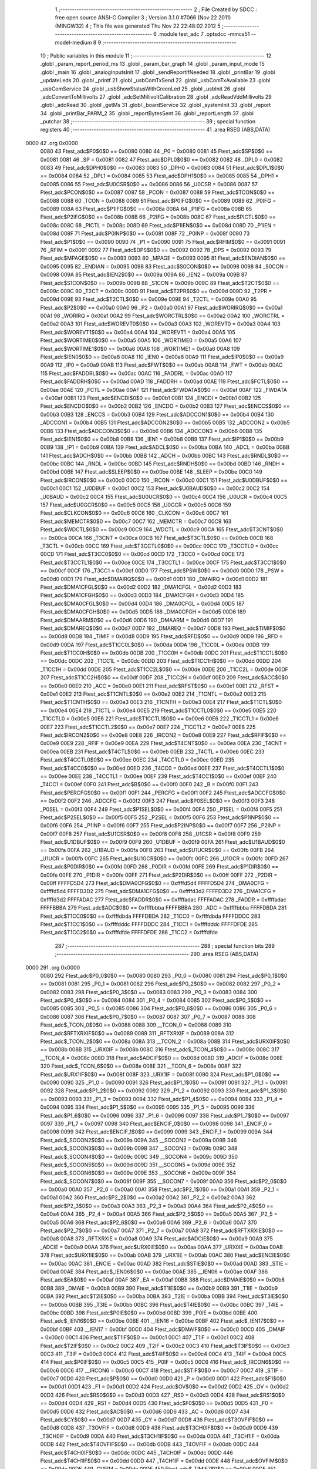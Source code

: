                               1 ;--------------------------------------------------------
                              2 ; File Created by SDCC : free open source ANSI-C Compiler
                              3 ; Version 3.1.0 #7066 (Nov 22 2011) (MINGW32)
                              4 ; This file was generated Thu Nov 22 22:48:02 2012
                              5 ;--------------------------------------------------------
                              6 	.module test_adc
                              7 	.optsdcc -mmcs51 --model-medium
                              8 	
                              9 ;--------------------------------------------------------
                             10 ; Public variables in this module
                             11 ;--------------------------------------------------------
                             12 	.globl _param_report_period_ms
                             13 	.globl _param_bar_graph
                             14 	.globl _param_input_mode
                             15 	.globl _main
                             16 	.globl _analogInputsInit
                             17 	.globl _sendReportIfNeeded
                             18 	.globl _printBar
                             19 	.globl _updateLeds
                             20 	.globl _printf
                             21 	.globl _usbComTxSend
                             22 	.globl _usbComTxAvailable
                             23 	.globl _usbComService
                             24 	.globl _usbShowStatusWithGreenLed
                             25 	.globl _usbInit
                             26 	.globl _adcConvertToMillivolts
                             27 	.globl _adcSetMillivoltCalibration
                             28 	.globl _adcReadVddMillivolts
                             29 	.globl _adcRead
                             30 	.globl _getMs
                             31 	.globl _boardService
                             32 	.globl _systemInit
                             33 	.globl _report
                             34 	.globl _printBar_PARM_2
                             35 	.globl _reportBytesSent
                             36 	.globl _reportLength
                             37 	.globl _putchar
                             38 ;--------------------------------------------------------
                             39 ; special function registers
                             40 ;--------------------------------------------------------
                             41 	.area RSEG    (ABS,DATA)
   0000                      42 	.org 0x0000
                    0080     43 Ftest_adc$P0$0$0 == 0x0080
                    0080     44 _P0	=	0x0080
                    0081     45 Ftest_adc$SP$0$0 == 0x0081
                    0081     46 _SP	=	0x0081
                    0082     47 Ftest_adc$DPL0$0$0 == 0x0082
                    0082     48 _DPL0	=	0x0082
                    0083     49 Ftest_adc$DPH0$0$0 == 0x0083
                    0083     50 _DPH0	=	0x0083
                    0084     51 Ftest_adc$DPL1$0$0 == 0x0084
                    0084     52 _DPL1	=	0x0084
                    0085     53 Ftest_adc$DPH1$0$0 == 0x0085
                    0085     54 _DPH1	=	0x0085
                    0086     55 Ftest_adc$U0CSR$0$0 == 0x0086
                    0086     56 _U0CSR	=	0x0086
                    0087     57 Ftest_adc$PCON$0$0 == 0x0087
                    0087     58 _PCON	=	0x0087
                    0088     59 Ftest_adc$TCON$0$0 == 0x0088
                    0088     60 _TCON	=	0x0088
                    0089     61 Ftest_adc$P0IFG$0$0 == 0x0089
                    0089     62 _P0IFG	=	0x0089
                    008A     63 Ftest_adc$P1IFG$0$0 == 0x008a
                    008A     64 _P1IFG	=	0x008a
                    008B     65 Ftest_adc$P2IFG$0$0 == 0x008b
                    008B     66 _P2IFG	=	0x008b
                    008C     67 Ftest_adc$PICTL$0$0 == 0x008c
                    008C     68 _PICTL	=	0x008c
                    008D     69 Ftest_adc$P1IEN$0$0 == 0x008d
                    008D     70 _P1IEN	=	0x008d
                    008F     71 Ftest_adc$P0INP$0$0 == 0x008f
                    008F     72 _P0INP	=	0x008f
                    0090     73 Ftest_adc$P1$0$0 == 0x0090
                    0090     74 _P1	=	0x0090
                    0091     75 Ftest_adc$RFIM$0$0 == 0x0091
                    0091     76 _RFIM	=	0x0091
                    0092     77 Ftest_adc$DPS$0$0 == 0x0092
                    0092     78 _DPS	=	0x0092
                    0093     79 Ftest_adc$MPAGE$0$0 == 0x0093
                    0093     80 _MPAGE	=	0x0093
                    0095     81 Ftest_adc$ENDIAN$0$0 == 0x0095
                    0095     82 _ENDIAN	=	0x0095
                    0098     83 Ftest_adc$S0CON$0$0 == 0x0098
                    0098     84 _S0CON	=	0x0098
                    009A     85 Ftest_adc$IEN2$0$0 == 0x009a
                    009A     86 _IEN2	=	0x009a
                    009B     87 Ftest_adc$S1CON$0$0 == 0x009b
                    009B     88 _S1CON	=	0x009b
                    009C     89 Ftest_adc$T2CT$0$0 == 0x009c
                    009C     90 _T2CT	=	0x009c
                    009D     91 Ftest_adc$T2PR$0$0 == 0x009d
                    009D     92 _T2PR	=	0x009d
                    009E     93 Ftest_adc$T2CTL$0$0 == 0x009e
                    009E     94 _T2CTL	=	0x009e
                    00A0     95 Ftest_adc$P2$0$0 == 0x00a0
                    00A0     96 _P2	=	0x00a0
                    00A1     97 Ftest_adc$WORIRQ$0$0 == 0x00a1
                    00A1     98 _WORIRQ	=	0x00a1
                    00A2     99 Ftest_adc$WORCTRL$0$0 == 0x00a2
                    00A2    100 _WORCTRL	=	0x00a2
                    00A3    101 Ftest_adc$WOREVT0$0$0 == 0x00a3
                    00A3    102 _WOREVT0	=	0x00a3
                    00A4    103 Ftest_adc$WOREVT1$0$0 == 0x00a4
                    00A4    104 _WOREVT1	=	0x00a4
                    00A5    105 Ftest_adc$WORTIME0$0$0 == 0x00a5
                    00A5    106 _WORTIME0	=	0x00a5
                    00A6    107 Ftest_adc$WORTIME1$0$0 == 0x00a6
                    00A6    108 _WORTIME1	=	0x00a6
                    00A8    109 Ftest_adc$IEN0$0$0 == 0x00a8
                    00A8    110 _IEN0	=	0x00a8
                    00A9    111 Ftest_adc$IP0$0$0 == 0x00a9
                    00A9    112 _IP0	=	0x00a9
                    00AB    113 Ftest_adc$FWT$0$0 == 0x00ab
                    00AB    114 _FWT	=	0x00ab
                    00AC    115 Ftest_adc$FADDRL$0$0 == 0x00ac
                    00AC    116 _FADDRL	=	0x00ac
                    00AD    117 Ftest_adc$FADDRH$0$0 == 0x00ad
                    00AD    118 _FADDRH	=	0x00ad
                    00AE    119 Ftest_adc$FCTL$0$0 == 0x00ae
                    00AE    120 _FCTL	=	0x00ae
                    00AF    121 Ftest_adc$FWDATA$0$0 == 0x00af
                    00AF    122 _FWDATA	=	0x00af
                    00B1    123 Ftest_adc$ENCDI$0$0 == 0x00b1
                    00B1    124 _ENCDI	=	0x00b1
                    00B2    125 Ftest_adc$ENCDO$0$0 == 0x00b2
                    00B2    126 _ENCDO	=	0x00b2
                    00B3    127 Ftest_adc$ENCCS$0$0 == 0x00b3
                    00B3    128 _ENCCS	=	0x00b3
                    00B4    129 Ftest_adc$ADCCON1$0$0 == 0x00b4
                    00B4    130 _ADCCON1	=	0x00b4
                    00B5    131 Ftest_adc$ADCCON2$0$0 == 0x00b5
                    00B5    132 _ADCCON2	=	0x00b5
                    00B6    133 Ftest_adc$ADCCON3$0$0 == 0x00b6
                    00B6    134 _ADCCON3	=	0x00b6
                    00B8    135 Ftest_adc$IEN1$0$0 == 0x00b8
                    00B8    136 _IEN1	=	0x00b8
                    00B9    137 Ftest_adc$IP1$0$0 == 0x00b9
                    00B9    138 _IP1	=	0x00b9
                    00BA    139 Ftest_adc$ADCL$0$0 == 0x00ba
                    00BA    140 _ADCL	=	0x00ba
                    00BB    141 Ftest_adc$ADCH$0$0 == 0x00bb
                    00BB    142 _ADCH	=	0x00bb
                    00BC    143 Ftest_adc$RNDL$0$0 == 0x00bc
                    00BC    144 _RNDL	=	0x00bc
                    00BD    145 Ftest_adc$RNDH$0$0 == 0x00bd
                    00BD    146 _RNDH	=	0x00bd
                    00BE    147 Ftest_adc$SLEEP$0$0 == 0x00be
                    00BE    148 _SLEEP	=	0x00be
                    00C0    149 Ftest_adc$IRCON$0$0 == 0x00c0
                    00C0    150 _IRCON	=	0x00c0
                    00C1    151 Ftest_adc$U0DBUF$0$0 == 0x00c1
                    00C1    152 _U0DBUF	=	0x00c1
                    00C2    153 Ftest_adc$U0BAUD$0$0 == 0x00c2
                    00C2    154 _U0BAUD	=	0x00c2
                    00C4    155 Ftest_adc$U0UCR$0$0 == 0x00c4
                    00C4    156 _U0UCR	=	0x00c4
                    00C5    157 Ftest_adc$U0GCR$0$0 == 0x00c5
                    00C5    158 _U0GCR	=	0x00c5
                    00C6    159 Ftest_adc$CLKCON$0$0 == 0x00c6
                    00C6    160 _CLKCON	=	0x00c6
                    00C7    161 Ftest_adc$MEMCTR$0$0 == 0x00c7
                    00C7    162 _MEMCTR	=	0x00c7
                    00C9    163 Ftest_adc$WDCTL$0$0 == 0x00c9
                    00C9    164 _WDCTL	=	0x00c9
                    00CA    165 Ftest_adc$T3CNT$0$0 == 0x00ca
                    00CA    166 _T3CNT	=	0x00ca
                    00CB    167 Ftest_adc$T3CTL$0$0 == 0x00cb
                    00CB    168 _T3CTL	=	0x00cb
                    00CC    169 Ftest_adc$T3CCTL0$0$0 == 0x00cc
                    00CC    170 _T3CCTL0	=	0x00cc
                    00CD    171 Ftest_adc$T3CC0$0$0 == 0x00cd
                    00CD    172 _T3CC0	=	0x00cd
                    00CE    173 Ftest_adc$T3CCTL1$0$0 == 0x00ce
                    00CE    174 _T3CCTL1	=	0x00ce
                    00CF    175 Ftest_adc$T3CC1$0$0 == 0x00cf
                    00CF    176 _T3CC1	=	0x00cf
                    00D0    177 Ftest_adc$PSW$0$0 == 0x00d0
                    00D0    178 _PSW	=	0x00d0
                    00D1    179 Ftest_adc$DMAIRQ$0$0 == 0x00d1
                    00D1    180 _DMAIRQ	=	0x00d1
                    00D2    181 Ftest_adc$DMA1CFGL$0$0 == 0x00d2
                    00D2    182 _DMA1CFGL	=	0x00d2
                    00D3    183 Ftest_adc$DMA1CFGH$0$0 == 0x00d3
                    00D3    184 _DMA1CFGH	=	0x00d3
                    00D4    185 Ftest_adc$DMA0CFGL$0$0 == 0x00d4
                    00D4    186 _DMA0CFGL	=	0x00d4
                    00D5    187 Ftest_adc$DMA0CFGH$0$0 == 0x00d5
                    00D5    188 _DMA0CFGH	=	0x00d5
                    00D6    189 Ftest_adc$DMAARM$0$0 == 0x00d6
                    00D6    190 _DMAARM	=	0x00d6
                    00D7    191 Ftest_adc$DMAREQ$0$0 == 0x00d7
                    00D7    192 _DMAREQ	=	0x00d7
                    00D8    193 Ftest_adc$TIMIF$0$0 == 0x00d8
                    00D8    194 _TIMIF	=	0x00d8
                    00D9    195 Ftest_adc$RFD$0$0 == 0x00d9
                    00D9    196 _RFD	=	0x00d9
                    00DA    197 Ftest_adc$T1CC0L$0$0 == 0x00da
                    00DA    198 _T1CC0L	=	0x00da
                    00DB    199 Ftest_adc$T1CC0H$0$0 == 0x00db
                    00DB    200 _T1CC0H	=	0x00db
                    00DC    201 Ftest_adc$T1CC1L$0$0 == 0x00dc
                    00DC    202 _T1CC1L	=	0x00dc
                    00DD    203 Ftest_adc$T1CC1H$0$0 == 0x00dd
                    00DD    204 _T1CC1H	=	0x00dd
                    00DE    205 Ftest_adc$T1CC2L$0$0 == 0x00de
                    00DE    206 _T1CC2L	=	0x00de
                    00DF    207 Ftest_adc$T1CC2H$0$0 == 0x00df
                    00DF    208 _T1CC2H	=	0x00df
                    00E0    209 Ftest_adc$ACC$0$0 == 0x00e0
                    00E0    210 _ACC	=	0x00e0
                    00E1    211 Ftest_adc$RFST$0$0 == 0x00e1
                    00E1    212 _RFST	=	0x00e1
                    00E2    213 Ftest_adc$T1CNTL$0$0 == 0x00e2
                    00E2    214 _T1CNTL	=	0x00e2
                    00E3    215 Ftest_adc$T1CNTH$0$0 == 0x00e3
                    00E3    216 _T1CNTH	=	0x00e3
                    00E4    217 Ftest_adc$T1CTL$0$0 == 0x00e4
                    00E4    218 _T1CTL	=	0x00e4
                    00E5    219 Ftest_adc$T1CCTL0$0$0 == 0x00e5
                    00E5    220 _T1CCTL0	=	0x00e5
                    00E6    221 Ftest_adc$T1CCTL1$0$0 == 0x00e6
                    00E6    222 _T1CCTL1	=	0x00e6
                    00E7    223 Ftest_adc$T1CCTL2$0$0 == 0x00e7
                    00E7    224 _T1CCTL2	=	0x00e7
                    00E8    225 Ftest_adc$IRCON2$0$0 == 0x00e8
                    00E8    226 _IRCON2	=	0x00e8
                    00E9    227 Ftest_adc$RFIF$0$0 == 0x00e9
                    00E9    228 _RFIF	=	0x00e9
                    00EA    229 Ftest_adc$T4CNT$0$0 == 0x00ea
                    00EA    230 _T4CNT	=	0x00ea
                    00EB    231 Ftest_adc$T4CTL$0$0 == 0x00eb
                    00EB    232 _T4CTL	=	0x00eb
                    00EC    233 Ftest_adc$T4CCTL0$0$0 == 0x00ec
                    00EC    234 _T4CCTL0	=	0x00ec
                    00ED    235 Ftest_adc$T4CC0$0$0 == 0x00ed
                    00ED    236 _T4CC0	=	0x00ed
                    00EE    237 Ftest_adc$T4CCTL1$0$0 == 0x00ee
                    00EE    238 _T4CCTL1	=	0x00ee
                    00EF    239 Ftest_adc$T4CC1$0$0 == 0x00ef
                    00EF    240 _T4CC1	=	0x00ef
                    00F0    241 Ftest_adc$B$0$0 == 0x00f0
                    00F0    242 _B	=	0x00f0
                    00F1    243 Ftest_adc$PERCFG$0$0 == 0x00f1
                    00F1    244 _PERCFG	=	0x00f1
                    00F2    245 Ftest_adc$ADCCFG$0$0 == 0x00f2
                    00F2    246 _ADCCFG	=	0x00f2
                    00F3    247 Ftest_adc$P0SEL$0$0 == 0x00f3
                    00F3    248 _P0SEL	=	0x00f3
                    00F4    249 Ftest_adc$P1SEL$0$0 == 0x00f4
                    00F4    250 _P1SEL	=	0x00f4
                    00F5    251 Ftest_adc$P2SEL$0$0 == 0x00f5
                    00F5    252 _P2SEL	=	0x00f5
                    00F6    253 Ftest_adc$P1INP$0$0 == 0x00f6
                    00F6    254 _P1INP	=	0x00f6
                    00F7    255 Ftest_adc$P2INP$0$0 == 0x00f7
                    00F7    256 _P2INP	=	0x00f7
                    00F8    257 Ftest_adc$U1CSR$0$0 == 0x00f8
                    00F8    258 _U1CSR	=	0x00f8
                    00F9    259 Ftest_adc$U1DBUF$0$0 == 0x00f9
                    00F9    260 _U1DBUF	=	0x00f9
                    00FA    261 Ftest_adc$U1BAUD$0$0 == 0x00fa
                    00FA    262 _U1BAUD	=	0x00fa
                    00FB    263 Ftest_adc$U1UCR$0$0 == 0x00fb
                    00FB    264 _U1UCR	=	0x00fb
                    00FC    265 Ftest_adc$U1GCR$0$0 == 0x00fc
                    00FC    266 _U1GCR	=	0x00fc
                    00FD    267 Ftest_adc$P0DIR$0$0 == 0x00fd
                    00FD    268 _P0DIR	=	0x00fd
                    00FE    269 Ftest_adc$P1DIR$0$0 == 0x00fe
                    00FE    270 _P1DIR	=	0x00fe
                    00FF    271 Ftest_adc$P2DIR$0$0 == 0x00ff
                    00FF    272 _P2DIR	=	0x00ff
                    FFFFD5D4    273 Ftest_adc$DMA0CFG$0$0 == 0xffffd5d4
                    FFFFD5D4    274 _DMA0CFG	=	0xffffd5d4
                    FFFFD3D2    275 Ftest_adc$DMA1CFG$0$0 == 0xffffd3d2
                    FFFFD3D2    276 _DMA1CFG	=	0xffffd3d2
                    FFFFADAC    277 Ftest_adc$FADDR$0$0 == 0xffffadac
                    FFFFADAC    278 _FADDR	=	0xffffadac
                    FFFFBBBA    279 Ftest_adc$ADC$0$0 == 0xffffbbba
                    FFFFBBBA    280 _ADC	=	0xffffbbba
                    FFFFDBDA    281 Ftest_adc$T1CC0$0$0 == 0xffffdbda
                    FFFFDBDA    282 _T1CC0	=	0xffffdbda
                    FFFFDDDC    283 Ftest_adc$T1CC1$0$0 == 0xffffdddc
                    FFFFDDDC    284 _T1CC1	=	0xffffdddc
                    FFFFDFDE    285 Ftest_adc$T1CC2$0$0 == 0xffffdfde
                    FFFFDFDE    286 _T1CC2	=	0xffffdfde
                            287 ;--------------------------------------------------------
                            288 ; special function bits
                            289 ;--------------------------------------------------------
                            290 	.area RSEG    (ABS,DATA)
   0000                     291 	.org 0x0000
                    0080    292 Ftest_adc$P0_0$0$0 == 0x0080
                    0080    293 _P0_0	=	0x0080
                    0081    294 Ftest_adc$P0_1$0$0 == 0x0081
                    0081    295 _P0_1	=	0x0081
                    0082    296 Ftest_adc$P0_2$0$0 == 0x0082
                    0082    297 _P0_2	=	0x0082
                    0083    298 Ftest_adc$P0_3$0$0 == 0x0083
                    0083    299 _P0_3	=	0x0083
                    0084    300 Ftest_adc$P0_4$0$0 == 0x0084
                    0084    301 _P0_4	=	0x0084
                    0085    302 Ftest_adc$P0_5$0$0 == 0x0085
                    0085    303 _P0_5	=	0x0085
                    0086    304 Ftest_adc$P0_6$0$0 == 0x0086
                    0086    305 _P0_6	=	0x0086
                    0087    306 Ftest_adc$P0_7$0$0 == 0x0087
                    0087    307 _P0_7	=	0x0087
                    0088    308 Ftest_adc$_TCON_0$0$0 == 0x0088
                    0088    309 __TCON_0	=	0x0088
                    0089    310 Ftest_adc$RFTXRXIF$0$0 == 0x0089
                    0089    311 _RFTXRXIF	=	0x0089
                    008A    312 Ftest_adc$_TCON_2$0$0 == 0x008a
                    008A    313 __TCON_2	=	0x008a
                    008B    314 Ftest_adc$URX0IF$0$0 == 0x008b
                    008B    315 _URX0IF	=	0x008b
                    008C    316 Ftest_adc$_TCON_4$0$0 == 0x008c
                    008C    317 __TCON_4	=	0x008c
                    008D    318 Ftest_adc$ADCIF$0$0 == 0x008d
                    008D    319 _ADCIF	=	0x008d
                    008E    320 Ftest_adc$_TCON_6$0$0 == 0x008e
                    008E    321 __TCON_6	=	0x008e
                    008F    322 Ftest_adc$URX1IF$0$0 == 0x008f
                    008F    323 _URX1IF	=	0x008f
                    0090    324 Ftest_adc$P1_0$0$0 == 0x0090
                    0090    325 _P1_0	=	0x0090
                    0091    326 Ftest_adc$P1_1$0$0 == 0x0091
                    0091    327 _P1_1	=	0x0091
                    0092    328 Ftest_adc$P1_2$0$0 == 0x0092
                    0092    329 _P1_2	=	0x0092
                    0093    330 Ftest_adc$P1_3$0$0 == 0x0093
                    0093    331 _P1_3	=	0x0093
                    0094    332 Ftest_adc$P1_4$0$0 == 0x0094
                    0094    333 _P1_4	=	0x0094
                    0095    334 Ftest_adc$P1_5$0$0 == 0x0095
                    0095    335 _P1_5	=	0x0095
                    0096    336 Ftest_adc$P1_6$0$0 == 0x0096
                    0096    337 _P1_6	=	0x0096
                    0097    338 Ftest_adc$P1_7$0$0 == 0x0097
                    0097    339 _P1_7	=	0x0097
                    0098    340 Ftest_adc$ENCIF_0$0$0 == 0x0098
                    0098    341 _ENCIF_0	=	0x0098
                    0099    342 Ftest_adc$ENCIF_1$0$0 == 0x0099
                    0099    343 _ENCIF_1	=	0x0099
                    009A    344 Ftest_adc$_SOCON2$0$0 == 0x009a
                    009A    345 __SOCON2	=	0x009a
                    009B    346 Ftest_adc$_SOCON3$0$0 == 0x009b
                    009B    347 __SOCON3	=	0x009b
                    009C    348 Ftest_adc$_SOCON4$0$0 == 0x009c
                    009C    349 __SOCON4	=	0x009c
                    009D    350 Ftest_adc$_SOCON5$0$0 == 0x009d
                    009D    351 __SOCON5	=	0x009d
                    009E    352 Ftest_adc$_SOCON6$0$0 == 0x009e
                    009E    353 __SOCON6	=	0x009e
                    009F    354 Ftest_adc$_SOCON7$0$0 == 0x009f
                    009F    355 __SOCON7	=	0x009f
                    00A0    356 Ftest_adc$P2_0$0$0 == 0x00a0
                    00A0    357 _P2_0	=	0x00a0
                    00A1    358 Ftest_adc$P2_1$0$0 == 0x00a1
                    00A1    359 _P2_1	=	0x00a1
                    00A2    360 Ftest_adc$P2_2$0$0 == 0x00a2
                    00A2    361 _P2_2	=	0x00a2
                    00A3    362 Ftest_adc$P2_3$0$0 == 0x00a3
                    00A3    363 _P2_3	=	0x00a3
                    00A4    364 Ftest_adc$P2_4$0$0 == 0x00a4
                    00A4    365 _P2_4	=	0x00a4
                    00A5    366 Ftest_adc$P2_5$0$0 == 0x00a5
                    00A5    367 _P2_5	=	0x00a5
                    00A6    368 Ftest_adc$P2_6$0$0 == 0x00a6
                    00A6    369 _P2_6	=	0x00a6
                    00A7    370 Ftest_adc$P2_7$0$0 == 0x00a7
                    00A7    371 _P2_7	=	0x00a7
                    00A8    372 Ftest_adc$RFTXRXIE$0$0 == 0x00a8
                    00A8    373 _RFTXRXIE	=	0x00a8
                    00A9    374 Ftest_adc$ADCIE$0$0 == 0x00a9
                    00A9    375 _ADCIE	=	0x00a9
                    00AA    376 Ftest_adc$URX0IE$0$0 == 0x00aa
                    00AA    377 _URX0IE	=	0x00aa
                    00AB    378 Ftest_adc$URX1IE$0$0 == 0x00ab
                    00AB    379 _URX1IE	=	0x00ab
                    00AC    380 Ftest_adc$ENCIE$0$0 == 0x00ac
                    00AC    381 _ENCIE	=	0x00ac
                    00AD    382 Ftest_adc$STIE$0$0 == 0x00ad
                    00AD    383 _STIE	=	0x00ad
                    00AE    384 Ftest_adc$_IEN06$0$0 == 0x00ae
                    00AE    385 __IEN06	=	0x00ae
                    00AF    386 Ftest_adc$EA$0$0 == 0x00af
                    00AF    387 _EA	=	0x00af
                    00B8    388 Ftest_adc$DMAIE$0$0 == 0x00b8
                    00B8    389 _DMAIE	=	0x00b8
                    00B9    390 Ftest_adc$T1IE$0$0 == 0x00b9
                    00B9    391 _T1IE	=	0x00b9
                    00BA    392 Ftest_adc$T2IE$0$0 == 0x00ba
                    00BA    393 _T2IE	=	0x00ba
                    00BB    394 Ftest_adc$T3IE$0$0 == 0x00bb
                    00BB    395 _T3IE	=	0x00bb
                    00BC    396 Ftest_adc$T4IE$0$0 == 0x00bc
                    00BC    397 _T4IE	=	0x00bc
                    00BD    398 Ftest_adc$P0IE$0$0 == 0x00bd
                    00BD    399 _P0IE	=	0x00bd
                    00BE    400 Ftest_adc$_IEN16$0$0 == 0x00be
                    00BE    401 __IEN16	=	0x00be
                    00BF    402 Ftest_adc$_IEN17$0$0 == 0x00bf
                    00BF    403 __IEN17	=	0x00bf
                    00C0    404 Ftest_adc$DMAIF$0$0 == 0x00c0
                    00C0    405 _DMAIF	=	0x00c0
                    00C1    406 Ftest_adc$T1IF$0$0 == 0x00c1
                    00C1    407 _T1IF	=	0x00c1
                    00C2    408 Ftest_adc$T2IF$0$0 == 0x00c2
                    00C2    409 _T2IF	=	0x00c2
                    00C3    410 Ftest_adc$T3IF$0$0 == 0x00c3
                    00C3    411 _T3IF	=	0x00c3
                    00C4    412 Ftest_adc$T4IF$0$0 == 0x00c4
                    00C4    413 _T4IF	=	0x00c4
                    00C5    414 Ftest_adc$P0IF$0$0 == 0x00c5
                    00C5    415 _P0IF	=	0x00c5
                    00C6    416 Ftest_adc$_IRCON6$0$0 == 0x00c6
                    00C6    417 __IRCON6	=	0x00c6
                    00C7    418 Ftest_adc$STIF$0$0 == 0x00c7
                    00C7    419 _STIF	=	0x00c7
                    00D0    420 Ftest_adc$P$0$0 == 0x00d0
                    00D0    421 _P	=	0x00d0
                    00D1    422 Ftest_adc$F1$0$0 == 0x00d1
                    00D1    423 _F1	=	0x00d1
                    00D2    424 Ftest_adc$OV$0$0 == 0x00d2
                    00D2    425 _OV	=	0x00d2
                    00D3    426 Ftest_adc$RS0$0$0 == 0x00d3
                    00D3    427 _RS0	=	0x00d3
                    00D4    428 Ftest_adc$RS1$0$0 == 0x00d4
                    00D4    429 _RS1	=	0x00d4
                    00D5    430 Ftest_adc$F0$0$0 == 0x00d5
                    00D5    431 _F0	=	0x00d5
                    00D6    432 Ftest_adc$AC$0$0 == 0x00d6
                    00D6    433 _AC	=	0x00d6
                    00D7    434 Ftest_adc$CY$0$0 == 0x00d7
                    00D7    435 _CY	=	0x00d7
                    00D8    436 Ftest_adc$T3OVFIF$0$0 == 0x00d8
                    00D8    437 _T3OVFIF	=	0x00d8
                    00D9    438 Ftest_adc$T3CH0IF$0$0 == 0x00d9
                    00D9    439 _T3CH0IF	=	0x00d9
                    00DA    440 Ftest_adc$T3CH1IF$0$0 == 0x00da
                    00DA    441 _T3CH1IF	=	0x00da
                    00DB    442 Ftest_adc$T4OVFIF$0$0 == 0x00db
                    00DB    443 _T4OVFIF	=	0x00db
                    00DC    444 Ftest_adc$T4CH0IF$0$0 == 0x00dc
                    00DC    445 _T4CH0IF	=	0x00dc
                    00DD    446 Ftest_adc$T4CH1IF$0$0 == 0x00dd
                    00DD    447 _T4CH1IF	=	0x00dd
                    00DE    448 Ftest_adc$OVFIM$0$0 == 0x00de
                    00DE    449 _OVFIM	=	0x00de
                    00DF    450 Ftest_adc$_TIMIF7$0$0 == 0x00df
                    00DF    451 __TIMIF7	=	0x00df
                    00E0    452 Ftest_adc$ACC_0$0$0 == 0x00e0
                    00E0    453 _ACC_0	=	0x00e0
                    00E1    454 Ftest_adc$ACC_1$0$0 == 0x00e1
                    00E1    455 _ACC_1	=	0x00e1
                    00E2    456 Ftest_adc$ACC_2$0$0 == 0x00e2
                    00E2    457 _ACC_2	=	0x00e2
                    00E3    458 Ftest_adc$ACC_3$0$0 == 0x00e3
                    00E3    459 _ACC_3	=	0x00e3
                    00E4    460 Ftest_adc$ACC_4$0$0 == 0x00e4
                    00E4    461 _ACC_4	=	0x00e4
                    00E5    462 Ftest_adc$ACC_5$0$0 == 0x00e5
                    00E5    463 _ACC_5	=	0x00e5
                    00E6    464 Ftest_adc$ACC_6$0$0 == 0x00e6
                    00E6    465 _ACC_6	=	0x00e6
                    00E7    466 Ftest_adc$ACC_7$0$0 == 0x00e7
                    00E7    467 _ACC_7	=	0x00e7
                    00E8    468 Ftest_adc$P2IF$0$0 == 0x00e8
                    00E8    469 _P2IF	=	0x00e8
                    00E9    470 Ftest_adc$UTX0IF$0$0 == 0x00e9
                    00E9    471 _UTX0IF	=	0x00e9
                    00EA    472 Ftest_adc$UTX1IF$0$0 == 0x00ea
                    00EA    473 _UTX1IF	=	0x00ea
                    00EB    474 Ftest_adc$P1IF$0$0 == 0x00eb
                    00EB    475 _P1IF	=	0x00eb
                    00EC    476 Ftest_adc$WDTIF$0$0 == 0x00ec
                    00EC    477 _WDTIF	=	0x00ec
                    00ED    478 Ftest_adc$_IRCON25$0$0 == 0x00ed
                    00ED    479 __IRCON25	=	0x00ed
                    00EE    480 Ftest_adc$_IRCON26$0$0 == 0x00ee
                    00EE    481 __IRCON26	=	0x00ee
                    00EF    482 Ftest_adc$_IRCON27$0$0 == 0x00ef
                    00EF    483 __IRCON27	=	0x00ef
                    00F0    484 Ftest_adc$B_0$0$0 == 0x00f0
                    00F0    485 _B_0	=	0x00f0
                    00F1    486 Ftest_adc$B_1$0$0 == 0x00f1
                    00F1    487 _B_1	=	0x00f1
                    00F2    488 Ftest_adc$B_2$0$0 == 0x00f2
                    00F2    489 _B_2	=	0x00f2
                    00F3    490 Ftest_adc$B_3$0$0 == 0x00f3
                    00F3    491 _B_3	=	0x00f3
                    00F4    492 Ftest_adc$B_4$0$0 == 0x00f4
                    00F4    493 _B_4	=	0x00f4
                    00F5    494 Ftest_adc$B_5$0$0 == 0x00f5
                    00F5    495 _B_5	=	0x00f5
                    00F6    496 Ftest_adc$B_6$0$0 == 0x00f6
                    00F6    497 _B_6	=	0x00f6
                    00F7    498 Ftest_adc$B_7$0$0 == 0x00f7
                    00F7    499 _B_7	=	0x00f7
                    00F8    500 Ftest_adc$U1ACTIVE$0$0 == 0x00f8
                    00F8    501 _U1ACTIVE	=	0x00f8
                    00F9    502 Ftest_adc$U1TX_BYTE$0$0 == 0x00f9
                    00F9    503 _U1TX_BYTE	=	0x00f9
                    00FA    504 Ftest_adc$U1RX_BYTE$0$0 == 0x00fa
                    00FA    505 _U1RX_BYTE	=	0x00fa
                    00FB    506 Ftest_adc$U1ERR$0$0 == 0x00fb
                    00FB    507 _U1ERR	=	0x00fb
                    00FC    508 Ftest_adc$U1FE$0$0 == 0x00fc
                    00FC    509 _U1FE	=	0x00fc
                    00FD    510 Ftest_adc$U1SLAVE$0$0 == 0x00fd
                    00FD    511 _U1SLAVE	=	0x00fd
                    00FE    512 Ftest_adc$U1RE$0$0 == 0x00fe
                    00FE    513 _U1RE	=	0x00fe
                    00FF    514 Ftest_adc$U1MODE$0$0 == 0x00ff
                    00FF    515 _U1MODE	=	0x00ff
                            516 ;--------------------------------------------------------
                            517 ; overlayable register banks
                            518 ;--------------------------------------------------------
                            519 	.area REG_BANK_0	(REL,OVR,DATA)
   0000                     520 	.ds 8
                            521 ;--------------------------------------------------------
                            522 ; internal ram data
                            523 ;--------------------------------------------------------
                            524 	.area DSEG    (DATA)
                    0000    525 G$reportLength$0$0==.
   0008                     526 _reportLength::
   0008                     527 	.ds 2
                    0002    528 G$reportBytesSent$0$0==.
   000A                     529 _reportBytesSent::
   000A                     530 	.ds 2
                    0004    531 Ltest_adc.sendReportIfNeeded$sloc0$1$0==.
   000C                     532 _sendReportIfNeeded_sloc0_1_0:
   000C                     533 	.ds 4
                    0008    534 Ltest_adc.sendReportIfNeeded$sloc1$1$0==.
   0010                     535 _sendReportIfNeeded_sloc1_1_0:
   0010                     536 	.ds 2
                    000A    537 Ltest_adc.sendReportIfNeeded$sloc2$1$0==.
   0012                     538 _sendReportIfNeeded_sloc2_1_0:
   0012                     539 	.ds 2
                            540 ;--------------------------------------------------------
                            541 ; overlayable items in internal ram 
                            542 ;--------------------------------------------------------
                            543 	.area OSEG    (OVR,DATA)
                            544 ;--------------------------------------------------------
                            545 ; Stack segment in internal ram 
                            546 ;--------------------------------------------------------
                            547 	.area	SSEG	(DATA)
   0027                     548 __start__stack:
   0027                     549 	.ds	1
                            550 
                            551 ;--------------------------------------------------------
                            552 ; indirectly addressable internal ram data
                            553 ;--------------------------------------------------------
                            554 	.area ISEG    (DATA)
                            555 ;--------------------------------------------------------
                            556 ; absolute internal ram data
                            557 ;--------------------------------------------------------
                            558 	.area IABS    (ABS,DATA)
                            559 	.area IABS    (ABS,DATA)
                            560 ;--------------------------------------------------------
                            561 ; bit data
                            562 ;--------------------------------------------------------
                            563 	.area BSEG    (BIT)
                            564 ;--------------------------------------------------------
                            565 ; paged external ram data
                            566 ;--------------------------------------------------------
                            567 	.area PSEG    (PAG,XDATA)
                    0000    568 Ltest_adc.printBar$adcResult$1$1==.
   F000                     569 _printBar_PARM_2:
   F000                     570 	.ds 2
                    0002    571 Ltest_adc.sendReportIfNeeded$lastReport$1$1==.
   F002                     572 _sendReportIfNeeded_lastReport_1_1:
   F002                     573 	.ds 4
                    0006    574 Ltest_adc.sendReportIfNeeded$result$1$1==.
   F006                     575 _sendReportIfNeeded_result_1_1:
   F006                     576 	.ds 12
                    0012    577 Ltest_adc.sendReportIfNeeded$vddMillivolts$1$1==.
   F012                     578 _sendReportIfNeeded_vddMillivolts_1_1:
   F012                     579 	.ds 2
                            580 ;--------------------------------------------------------
                            581 ; external ram data
                            582 ;--------------------------------------------------------
                            583 	.area XSEG    (XDATA)
                    DF00    584 Ftest_adc$SYNC1$0$0 == 0xdf00
                    DF00    585 _SYNC1	=	0xdf00
                    DF01    586 Ftest_adc$SYNC0$0$0 == 0xdf01
                    DF01    587 _SYNC0	=	0xdf01
                    DF02    588 Ftest_adc$PKTLEN$0$0 == 0xdf02
                    DF02    589 _PKTLEN	=	0xdf02
                    DF03    590 Ftest_adc$PKTCTRL1$0$0 == 0xdf03
                    DF03    591 _PKTCTRL1	=	0xdf03
                    DF04    592 Ftest_adc$PKTCTRL0$0$0 == 0xdf04
                    DF04    593 _PKTCTRL0	=	0xdf04
                    DF05    594 Ftest_adc$ADDR$0$0 == 0xdf05
                    DF05    595 _ADDR	=	0xdf05
                    DF06    596 Ftest_adc$CHANNR$0$0 == 0xdf06
                    DF06    597 _CHANNR	=	0xdf06
                    DF07    598 Ftest_adc$FSCTRL1$0$0 == 0xdf07
                    DF07    599 _FSCTRL1	=	0xdf07
                    DF08    600 Ftest_adc$FSCTRL0$0$0 == 0xdf08
                    DF08    601 _FSCTRL0	=	0xdf08
                    DF09    602 Ftest_adc$FREQ2$0$0 == 0xdf09
                    DF09    603 _FREQ2	=	0xdf09
                    DF0A    604 Ftest_adc$FREQ1$0$0 == 0xdf0a
                    DF0A    605 _FREQ1	=	0xdf0a
                    DF0B    606 Ftest_adc$FREQ0$0$0 == 0xdf0b
                    DF0B    607 _FREQ0	=	0xdf0b
                    DF0C    608 Ftest_adc$MDMCFG4$0$0 == 0xdf0c
                    DF0C    609 _MDMCFG4	=	0xdf0c
                    DF0D    610 Ftest_adc$MDMCFG3$0$0 == 0xdf0d
                    DF0D    611 _MDMCFG3	=	0xdf0d
                    DF0E    612 Ftest_adc$MDMCFG2$0$0 == 0xdf0e
                    DF0E    613 _MDMCFG2	=	0xdf0e
                    DF0F    614 Ftest_adc$MDMCFG1$0$0 == 0xdf0f
                    DF0F    615 _MDMCFG1	=	0xdf0f
                    DF10    616 Ftest_adc$MDMCFG0$0$0 == 0xdf10
                    DF10    617 _MDMCFG0	=	0xdf10
                    DF11    618 Ftest_adc$DEVIATN$0$0 == 0xdf11
                    DF11    619 _DEVIATN	=	0xdf11
                    DF12    620 Ftest_adc$MCSM2$0$0 == 0xdf12
                    DF12    621 _MCSM2	=	0xdf12
                    DF13    622 Ftest_adc$MCSM1$0$0 == 0xdf13
                    DF13    623 _MCSM1	=	0xdf13
                    DF14    624 Ftest_adc$MCSM0$0$0 == 0xdf14
                    DF14    625 _MCSM0	=	0xdf14
                    DF15    626 Ftest_adc$FOCCFG$0$0 == 0xdf15
                    DF15    627 _FOCCFG	=	0xdf15
                    DF16    628 Ftest_adc$BSCFG$0$0 == 0xdf16
                    DF16    629 _BSCFG	=	0xdf16
                    DF17    630 Ftest_adc$AGCCTRL2$0$0 == 0xdf17
                    DF17    631 _AGCCTRL2	=	0xdf17
                    DF18    632 Ftest_adc$AGCCTRL1$0$0 == 0xdf18
                    DF18    633 _AGCCTRL1	=	0xdf18
                    DF19    634 Ftest_adc$AGCCTRL0$0$0 == 0xdf19
                    DF19    635 _AGCCTRL0	=	0xdf19
                    DF1A    636 Ftest_adc$FREND1$0$0 == 0xdf1a
                    DF1A    637 _FREND1	=	0xdf1a
                    DF1B    638 Ftest_adc$FREND0$0$0 == 0xdf1b
                    DF1B    639 _FREND0	=	0xdf1b
                    DF1C    640 Ftest_adc$FSCAL3$0$0 == 0xdf1c
                    DF1C    641 _FSCAL3	=	0xdf1c
                    DF1D    642 Ftest_adc$FSCAL2$0$0 == 0xdf1d
                    DF1D    643 _FSCAL2	=	0xdf1d
                    DF1E    644 Ftest_adc$FSCAL1$0$0 == 0xdf1e
                    DF1E    645 _FSCAL1	=	0xdf1e
                    DF1F    646 Ftest_adc$FSCAL0$0$0 == 0xdf1f
                    DF1F    647 _FSCAL0	=	0xdf1f
                    DF23    648 Ftest_adc$TEST2$0$0 == 0xdf23
                    DF23    649 _TEST2	=	0xdf23
                    DF24    650 Ftest_adc$TEST1$0$0 == 0xdf24
                    DF24    651 _TEST1	=	0xdf24
                    DF25    652 Ftest_adc$TEST0$0$0 == 0xdf25
                    DF25    653 _TEST0	=	0xdf25
                    DF2E    654 Ftest_adc$PA_TABLE0$0$0 == 0xdf2e
                    DF2E    655 _PA_TABLE0	=	0xdf2e
                    DF2F    656 Ftest_adc$IOCFG2$0$0 == 0xdf2f
                    DF2F    657 _IOCFG2	=	0xdf2f
                    DF30    658 Ftest_adc$IOCFG1$0$0 == 0xdf30
                    DF30    659 _IOCFG1	=	0xdf30
                    DF31    660 Ftest_adc$IOCFG0$0$0 == 0xdf31
                    DF31    661 _IOCFG0	=	0xdf31
                    DF36    662 Ftest_adc$PARTNUM$0$0 == 0xdf36
                    DF36    663 _PARTNUM	=	0xdf36
                    DF37    664 Ftest_adc$VERSION$0$0 == 0xdf37
                    DF37    665 _VERSION	=	0xdf37
                    DF38    666 Ftest_adc$FREQEST$0$0 == 0xdf38
                    DF38    667 _FREQEST	=	0xdf38
                    DF39    668 Ftest_adc$LQI$0$0 == 0xdf39
                    DF39    669 _LQI	=	0xdf39
                    DF3A    670 Ftest_adc$RSSI$0$0 == 0xdf3a
                    DF3A    671 _RSSI	=	0xdf3a
                    DF3B    672 Ftest_adc$MARCSTATE$0$0 == 0xdf3b
                    DF3B    673 _MARCSTATE	=	0xdf3b
                    DF3C    674 Ftest_adc$PKTSTATUS$0$0 == 0xdf3c
                    DF3C    675 _PKTSTATUS	=	0xdf3c
                    DF3D    676 Ftest_adc$VCO_VC_DAC$0$0 == 0xdf3d
                    DF3D    677 _VCO_VC_DAC	=	0xdf3d
                    DF40    678 Ftest_adc$I2SCFG0$0$0 == 0xdf40
                    DF40    679 _I2SCFG0	=	0xdf40
                    DF41    680 Ftest_adc$I2SCFG1$0$0 == 0xdf41
                    DF41    681 _I2SCFG1	=	0xdf41
                    DF42    682 Ftest_adc$I2SDATL$0$0 == 0xdf42
                    DF42    683 _I2SDATL	=	0xdf42
                    DF43    684 Ftest_adc$I2SDATH$0$0 == 0xdf43
                    DF43    685 _I2SDATH	=	0xdf43
                    DF44    686 Ftest_adc$I2SWCNT$0$0 == 0xdf44
                    DF44    687 _I2SWCNT	=	0xdf44
                    DF45    688 Ftest_adc$I2SSTAT$0$0 == 0xdf45
                    DF45    689 _I2SSTAT	=	0xdf45
                    DF46    690 Ftest_adc$I2SCLKF0$0$0 == 0xdf46
                    DF46    691 _I2SCLKF0	=	0xdf46
                    DF47    692 Ftest_adc$I2SCLKF1$0$0 == 0xdf47
                    DF47    693 _I2SCLKF1	=	0xdf47
                    DF48    694 Ftest_adc$I2SCLKF2$0$0 == 0xdf48
                    DF48    695 _I2SCLKF2	=	0xdf48
                    DE00    696 Ftest_adc$USBADDR$0$0 == 0xde00
                    DE00    697 _USBADDR	=	0xde00
                    DE01    698 Ftest_adc$USBPOW$0$0 == 0xde01
                    DE01    699 _USBPOW	=	0xde01
                    DE02    700 Ftest_adc$USBIIF$0$0 == 0xde02
                    DE02    701 _USBIIF	=	0xde02
                    DE04    702 Ftest_adc$USBOIF$0$0 == 0xde04
                    DE04    703 _USBOIF	=	0xde04
                    DE06    704 Ftest_adc$USBCIF$0$0 == 0xde06
                    DE06    705 _USBCIF	=	0xde06
                    DE07    706 Ftest_adc$USBIIE$0$0 == 0xde07
                    DE07    707 _USBIIE	=	0xde07
                    DE09    708 Ftest_adc$USBOIE$0$0 == 0xde09
                    DE09    709 _USBOIE	=	0xde09
                    DE0B    710 Ftest_adc$USBCIE$0$0 == 0xde0b
                    DE0B    711 _USBCIE	=	0xde0b
                    DE0C    712 Ftest_adc$USBFRML$0$0 == 0xde0c
                    DE0C    713 _USBFRML	=	0xde0c
                    DE0D    714 Ftest_adc$USBFRMH$0$0 == 0xde0d
                    DE0D    715 _USBFRMH	=	0xde0d
                    DE0E    716 Ftest_adc$USBINDEX$0$0 == 0xde0e
                    DE0E    717 _USBINDEX	=	0xde0e
                    DE10    718 Ftest_adc$USBMAXI$0$0 == 0xde10
                    DE10    719 _USBMAXI	=	0xde10
                    DE11    720 Ftest_adc$USBCSIL$0$0 == 0xde11
                    DE11    721 _USBCSIL	=	0xde11
                    DE12    722 Ftest_adc$USBCSIH$0$0 == 0xde12
                    DE12    723 _USBCSIH	=	0xde12
                    DE13    724 Ftest_adc$USBMAXO$0$0 == 0xde13
                    DE13    725 _USBMAXO	=	0xde13
                    DE14    726 Ftest_adc$USBCSOL$0$0 == 0xde14
                    DE14    727 _USBCSOL	=	0xde14
                    DE15    728 Ftest_adc$USBCSOH$0$0 == 0xde15
                    DE15    729 _USBCSOH	=	0xde15
                    DE16    730 Ftest_adc$USBCNTL$0$0 == 0xde16
                    DE16    731 _USBCNTL	=	0xde16
                    DE17    732 Ftest_adc$USBCNTH$0$0 == 0xde17
                    DE17    733 _USBCNTH	=	0xde17
                    DE20    734 Ftest_adc$USBF0$0$0 == 0xde20
                    DE20    735 _USBF0	=	0xde20
                    DE22    736 Ftest_adc$USBF1$0$0 == 0xde22
                    DE22    737 _USBF1	=	0xde22
                    DE24    738 Ftest_adc$USBF2$0$0 == 0xde24
                    DE24    739 _USBF2	=	0xde24
                    DE26    740 Ftest_adc$USBF3$0$0 == 0xde26
                    DE26    741 _USBF3	=	0xde26
                    DE28    742 Ftest_adc$USBF4$0$0 == 0xde28
                    DE28    743 _USBF4	=	0xde28
                    DE2A    744 Ftest_adc$USBF5$0$0 == 0xde2a
                    DE2A    745 _USBF5	=	0xde2a
                    0000    746 G$report$0$0==.
   F06B                     747 _report::
   F06B                     748 	.ds 1024
                            749 ;--------------------------------------------------------
                            750 ; absolute external ram data
                            751 ;--------------------------------------------------------
                            752 	.area XABS    (ABS,XDATA)
                            753 ;--------------------------------------------------------
                            754 ; external initialized ram data
                            755 ;--------------------------------------------------------
                            756 	.area XISEG   (XDATA)
                            757 	.area HOME    (CODE)
                            758 	.area GSINIT0 (CODE)
                            759 	.area GSINIT1 (CODE)
                            760 	.area GSINIT2 (CODE)
                            761 	.area GSINIT3 (CODE)
                            762 	.area GSINIT4 (CODE)
                            763 	.area GSINIT5 (CODE)
                            764 	.area GSINIT  (CODE)
                            765 	.area GSFINAL (CODE)
                            766 	.area CSEG    (CODE)
                            767 ;--------------------------------------------------------
                            768 ; interrupt vector 
                            769 ;--------------------------------------------------------
                            770 	.area HOME    (CODE)
   0400                     771 __interrupt_vect:
   0400 02 04 6D            772 	ljmp	__sdcc_gsinit_startup
   0403 32                  773 	reti
   0404                     774 	.ds	7
   040B 32                  775 	reti
   040C                     776 	.ds	7
   0413 32                  777 	reti
   0414                     778 	.ds	7
   041B 32                  779 	reti
   041C                     780 	.ds	7
   0423 32                  781 	reti
   0424                     782 	.ds	7
   042B 32                  783 	reti
   042C                     784 	.ds	7
   0433 32                  785 	reti
   0434                     786 	.ds	7
   043B 32                  787 	reti
   043C                     788 	.ds	7
   0443 32                  789 	reti
   0444                     790 	.ds	7
   044B 32                  791 	reti
   044C                     792 	.ds	7
   0453 32                  793 	reti
   0454                     794 	.ds	7
   045B 32                  795 	reti
   045C                     796 	.ds	7
   0463 02 15 46            797 	ljmp	_ISR_T4
                            798 ;--------------------------------------------------------
                            799 ; global & static initialisations
                            800 ;--------------------------------------------------------
                            801 	.area HOME    (CODE)
                            802 	.area GSINIT  (CODE)
                            803 	.area GSFINAL (CODE)
                            804 	.area GSINIT  (CODE)
                            805 	.globl __sdcc_gsinit_startup
                            806 	.globl __sdcc_program_startup
                            807 	.globl __start__stack
                            808 	.globl __mcs51_genXINIT
                            809 	.globl __mcs51_genXRAMCLEAR
                            810 	.globl __mcs51_genRAMCLEAR
                    0000    811 	G$main$0$0 ==.
                    0000    812 	C$test_adc.c$45$1$1 ==.
                            813 ;	apps/test_adc/test_adc.c:45: uint16 DATA reportLength = 0;
   04C6 E4                  814 	clr	a
   04C7 F5 08               815 	mov	_reportLength,a
   04C9 F5 09               816 	mov	(_reportLength + 1),a
                    0005    817 	G$main$0$0 ==.
                    0005    818 	C$test_adc.c$49$1$1 ==.
                            819 ;	apps/test_adc/test_adc.c:49: uint16 DATA reportBytesSent = 0;
   04CB E4                  820 	clr	a
   04CC F5 0A               821 	mov	_reportBytesSent,a
   04CE F5 0B               822 	mov	(_reportBytesSent + 1),a
                            823 	.area GSFINAL (CODE)
   0503 02 04 66            824 	ljmp	__sdcc_program_startup
                            825 ;--------------------------------------------------------
                            826 ; Home
                            827 ;--------------------------------------------------------
                            828 	.area HOME    (CODE)
                            829 	.area HOME    (CODE)
   0466                     830 __sdcc_program_startup:
   0466 12 08 B3            831 	lcall	_main
                            832 ;	return from main will lock up
   0469 80 FE               833 	sjmp .
                            834 ;--------------------------------------------------------
                            835 ; code
                            836 ;--------------------------------------------------------
                            837 	.area CSEG    (CODE)
                            838 ;------------------------------------------------------------
                            839 ;Allocation info for local variables in function 'updateLeds'
                            840 ;------------------------------------------------------------
                    0000    841 	G$updateLeds$0$0 ==.
                    0000    842 	C$test_adc.c$53$0$0 ==.
                            843 ;	apps/test_adc/test_adc.c:53: void updateLeds()
                            844 ;	-----------------------------------------
                            845 ;	 function updateLeds
                            846 ;	-----------------------------------------
   0506                     847 _updateLeds:
                    0007    848 	ar7 = 0x07
                    0006    849 	ar6 = 0x06
                    0005    850 	ar5 = 0x05
                    0004    851 	ar4 = 0x04
                    0003    852 	ar3 = 0x03
                    0002    853 	ar2 = 0x02
                    0001    854 	ar1 = 0x01
                    0000    855 	ar0 = 0x00
                    0000    856 	C$test_adc.c$55$1$1 ==.
                            857 ;	apps/test_adc/test_adc.c:55: usbShowStatusWithGreenLed();
   0506 12 17 48            858 	lcall	_usbShowStatusWithGreenLed
                    0003    859 	C$test_adc.c$56$2$2 ==.
                            860 ;	apps/test_adc/test_adc.c:56: LED_YELLOW(0);
   0509 AF FF               861 	mov	r7,_P2DIR
   050B 53 07 FB            862 	anl	ar7,#0xFB
   050E 8F FF               863 	mov	_P2DIR,r7
                    000A    864 	C$test_adc.c$57$2$3 ==.
                            865 ;	apps/test_adc/test_adc.c:57: LED_RED(0);
   0510 AF FF               866 	mov	r7,_P2DIR
   0512 53 07 FD            867 	anl	ar7,#0xFD
   0515 8F FF               868 	mov	_P2DIR,r7
                    0011    869 	C$test_adc.c$58$2$3 ==.
                    0011    870 	XG$updateLeds$0$0 ==.
   0517 22                  871 	ret
                            872 ;------------------------------------------------------------
                            873 ;Allocation info for local variables in function 'putchar'
                            874 ;------------------------------------------------------------
                    0012    875 	G$putchar$0$0 ==.
                    0012    876 	C$test_adc.c$62$2$3 ==.
                            877 ;	apps/test_adc/test_adc.c:62: void putchar(char c)
                            878 ;	-----------------------------------------
                            879 ;	 function putchar
                            880 ;	-----------------------------------------
   0518                     881 _putchar:
   0518 AF 82               882 	mov	r7,dpl
                    0014    883 	C$test_adc.c$64$1$1 ==.
                            884 ;	apps/test_adc/test_adc.c:64: report[reportLength] = c;
   051A E5 08               885 	mov	a,_reportLength
   051C 24 6B               886 	add	a,#_report
   051E F5 82               887 	mov	dpl,a
   0520 E5 09               888 	mov	a,(_reportLength + 1)
   0522 34 F0               889 	addc	a,#(_report >> 8)
   0524 F5 83               890 	mov	dph,a
   0526 EF                  891 	mov	a,r7
   0527 F0                  892 	movx	@dptr,a
                    0022    893 	C$test_adc.c$65$1$1 ==.
                            894 ;	apps/test_adc/test_adc.c:65: reportLength++;
   0528 05 08               895 	inc	_reportLength
   052A E4                  896 	clr	a
   052B B5 08 02            897 	cjne	a,_reportLength,00103$
   052E 05 09               898 	inc	(_reportLength + 1)
   0530                     899 00103$:
                    002A    900 	C$test_adc.c$66$1$1 ==.
                    002A    901 	XG$putchar$0$0 ==.
   0530 22                  902 	ret
                            903 ;------------------------------------------------------------
                            904 ;Allocation info for local variables in function 'printBar'
                            905 ;------------------------------------------------------------
                    002B    906 	G$printBar$0$0 ==.
                    002B    907 	C$test_adc.c$69$1$1 ==.
                            908 ;	apps/test_adc/test_adc.c:69: void printBar(const char * name, uint16 adcResult)
                            909 ;	-----------------------------------------
                            910 ;	 function printBar
                            911 ;	-----------------------------------------
   0531                     912 _printBar:
   0531 AD 82               913 	mov	r5,dpl
   0533 AE 83               914 	mov	r6,dph
   0535 AF F0               915 	mov	r7,b
                    0031    916 	C$test_adc.c$72$1$1 ==.
                            917 ;	apps/test_adc/test_adc.c:72: printf("%-4s %4d mV |", name, adcConvertToMillivolts(adcResult));
   0537 78 00               918 	mov	r0,#_printBar_PARM_2
   0539 E2                  919 	movx	a,@r0
   053A F5 82               920 	mov	dpl,a
   053C 08                  921 	inc	r0
   053D E2                  922 	movx	a,@r0
   053E F5 83               923 	mov	dph,a
   0540 C0 07               924 	push	ar7
   0542 C0 06               925 	push	ar6
   0544 C0 05               926 	push	ar5
   0546 12 09 81            927 	lcall	_adcConvertToMillivolts
   0549 AB 82               928 	mov	r3,dpl
   054B AC 83               929 	mov	r4,dph
   054D D0 05               930 	pop	ar5
   054F D0 06               931 	pop	ar6
   0551 D0 07               932 	pop	ar7
   0553 C0 03               933 	push	ar3
   0555 C0 04               934 	push	ar4
   0557 C0 05               935 	push	ar5
   0559 C0 06               936 	push	ar6
   055B C0 07               937 	push	ar7
   055D 74 9F               938 	mov	a,#__str_0
   055F C0 E0               939 	push	acc
   0561 74 1F               940 	mov	a,#(__str_0 >> 8)
   0563 C0 E0               941 	push	acc
   0565 74 80               942 	mov	a,#0x80
   0567 C0 E0               943 	push	acc
   0569 12 18 05            944 	lcall	_printf
   056C E5 81               945 	mov	a,sp
   056E 24 F8               946 	add	a,#0xf8
   0570 F5 81               947 	mov	sp,a
                    006C    948 	C$test_adc.c$73$1$1 ==.
                            949 ;	apps/test_adc/test_adc.c:73: width = adcResult >> 5;
   0572 78 00               950 	mov	r0,#_printBar_PARM_2
   0574 E2                  951 	movx	a,@r0
   0575 FE                  952 	mov	r6,a
   0576 08                  953 	inc	r0
   0577 E2                  954 	movx	a,@r0
   0578 C4                  955 	swap	a
   0579 03                  956 	rr	a
   057A CE                  957 	xch	a,r6
   057B C4                  958 	swap	a
   057C 03                  959 	rr	a
   057D 54 07               960 	anl	a,#0x07
   057F 6E                  961 	xrl	a,r6
   0580 CE                  962 	xch	a,r6
   0581 54 07               963 	anl	a,#0x07
   0583 CE                  964 	xch	a,r6
   0584 6E                  965 	xrl	a,r6
   0585 CE                  966 	xch	a,r6
                    0080    967 	C$test_adc.c$74$1$1 ==.
                            968 ;	apps/test_adc/test_adc.c:74: for(i = 0; i < width; i++){ putchar('#'); }
   0586 7F 00               969 	mov	r7,#0x00
   0588                     970 00101$:
   0588 C3                  971 	clr	c
   0589 EF                  972 	mov	a,r7
   058A 9E                  973 	subb	a,r6
   058B 50 11               974 	jnc	00114$
   058D 75 82 23            975 	mov	dpl,#0x23
   0590 C0 07               976 	push	ar7
   0592 C0 06               977 	push	ar6
   0594 12 05 18            978 	lcall	_putchar
   0597 D0 06               979 	pop	ar6
   0599 D0 07               980 	pop	ar7
   059B 0F                  981 	inc	r7
   059C 80 EA               982 	sjmp	00101$
   059E                     983 00114$:
   059E                     984 00105$:
                    0098    985 	C$test_adc.c$75$1$1 ==.
                            986 ;	apps/test_adc/test_adc.c:75: for(; i < 63; i++){ putchar(' '); }
   059E BF 3F 00            987 	cjne	r7,#0x3F,00118$
   05A1                     988 00118$:
   05A1 50 0D               989 	jnc	00108$
   05A3 75 82 20            990 	mov	dpl,#0x20
   05A6 C0 07               991 	push	ar7
   05A8 12 05 18            992 	lcall	_putchar
   05AB D0 07               993 	pop	ar7
   05AD 0F                  994 	inc	r7
   05AE 80 EE               995 	sjmp	00105$
   05B0                     996 00108$:
                    00AA    997 	C$test_adc.c$76$1$1 ==.
                            998 ;	apps/test_adc/test_adc.c:76: putchar('|');
   05B0 75 82 7C            999 	mov	dpl,#0x7C
   05B3 12 05 18           1000 	lcall	_putchar
                    00B0   1001 	C$test_adc.c$77$1$1 ==.
                           1002 ;	apps/test_adc/test_adc.c:77: putchar('\r');
   05B6 75 82 0D           1003 	mov	dpl,#0x0D
   05B9 12 05 18           1004 	lcall	_putchar
                    00B6   1005 	C$test_adc.c$78$1$1 ==.
                           1006 ;	apps/test_adc/test_adc.c:78: putchar('\n');
   05BC 75 82 0A           1007 	mov	dpl,#0x0A
   05BF 12 05 18           1008 	lcall	_putchar
                    00BC   1009 	C$test_adc.c$79$1$1 ==.
                    00BC   1010 	XG$printBar$0$0 ==.
   05C2 22                 1011 	ret
                           1012 ;------------------------------------------------------------
                           1013 ;Allocation info for local variables in function 'sendReportIfNeeded'
                           1014 ;------------------------------------------------------------
                           1015 ;sloc0                     Allocated with name '_sendReportIfNeeded_sloc0_1_0'
                           1016 ;sloc1                     Allocated with name '_sendReportIfNeeded_sloc1_1_0'
                           1017 ;sloc2                     Allocated with name '_sendReportIfNeeded_sloc2_1_0'
                           1018 ;------------------------------------------------------------
                    00BD   1019 	G$sendReportIfNeeded$0$0 ==.
                    00BD   1020 	C$test_adc.c$81$1$1 ==.
                           1021 ;	apps/test_adc/test_adc.c:81: void sendReportIfNeeded()
                           1022 ;	-----------------------------------------
                           1023 ;	 function sendReportIfNeeded
                           1024 ;	-----------------------------------------
   05C3                    1025 _sendReportIfNeeded:
                    00BD   1026 	C$test_adc.c$89$1$1 ==.
                           1027 ;	apps/test_adc/test_adc.c:89: if (getMs() - lastReport >= param_report_period_ms && reportLength == 0)
   05C3 12 15 6B           1028 	lcall	_getMs
   05C6 AC 82              1029 	mov	r4,dpl
   05C8 AD 83              1030 	mov	r5,dph
   05CA AE F0              1031 	mov	r6,b
   05CC FF                 1032 	mov	r7,a
   05CD 78 02              1033 	mov	r0,#_sendReportIfNeeded_lastReport_1_1
   05CF D3                 1034 	setb	c
   05D0 E2                 1035 	movx	a,@r0
   05D1 9C                 1036 	subb	a,r4
   05D2 F4                 1037 	cpl	a
   05D3 B3                 1038 	cpl	c
   05D4 F5 0C              1039 	mov	_sendReportIfNeeded_sloc0_1_0,a
   05D6 B3                 1040 	cpl	c
   05D7 08                 1041 	inc	r0
   05D8 E2                 1042 	movx	a,@r0
   05D9 9D                 1043 	subb	a,r5
   05DA F4                 1044 	cpl	a
   05DB B3                 1045 	cpl	c
   05DC F5 0D              1046 	mov	(_sendReportIfNeeded_sloc0_1_0 + 1),a
   05DE B3                 1047 	cpl	c
   05DF 08                 1048 	inc	r0
   05E0 E2                 1049 	movx	a,@r0
   05E1 9E                 1050 	subb	a,r6
   05E2 F4                 1051 	cpl	a
   05E3 B3                 1052 	cpl	c
   05E4 F5 0E              1053 	mov	(_sendReportIfNeeded_sloc0_1_0 + 2),a
   05E6 B3                 1054 	cpl	c
   05E7 08                 1055 	inc	r0
   05E8 E2                 1056 	movx	a,@r0
   05E9 9F                 1057 	subb	a,r7
   05EA F4                 1058 	cpl	a
   05EB F5 0F              1059 	mov	(_sendReportIfNeeded_sloc0_1_0 + 3),a
   05ED 90 1F 9B           1060 	mov	dptr,#_param_report_period_ms
   05F0 E4                 1061 	clr	a
   05F1 93                 1062 	movc	a,@a+dptr
   05F2 FA                 1063 	mov	r2,a
   05F3 74 01              1064 	mov	a,#0x01
   05F5 93                 1065 	movc	a,@a+dptr
   05F6 FB                 1066 	mov	r3,a
   05F7 74 02              1067 	mov	a,#0x02
   05F9 93                 1068 	movc	a,@a+dptr
   05FA FE                 1069 	mov	r6,a
   05FB 74 03              1070 	mov	a,#0x03
   05FD 93                 1071 	movc	a,@a+dptr
   05FE FF                 1072 	mov	r7,a
   05FF C3                 1073 	clr	c
   0600 E5 0C              1074 	mov	a,_sendReportIfNeeded_sloc0_1_0
   0602 9A                 1075 	subb	a,r2
   0603 E5 0D              1076 	mov	a,(_sendReportIfNeeded_sloc0_1_0 + 1)
   0605 9B                 1077 	subb	a,r3
   0606 E5 0E              1078 	mov	a,(_sendReportIfNeeded_sloc0_1_0 + 2)
   0608 9E                 1079 	subb	a,r6
   0609 E5 0F              1080 	mov	a,(_sendReportIfNeeded_sloc0_1_0 + 3)
   060B 9F                 1081 	subb	a,r7
   060C 50 03              1082 	jnc	00126$
   060E 02 08 08           1083 	ljmp	00105$
   0611                    1084 00126$:
   0611 E5 08              1085 	mov	a,_reportLength
   0613 45 09              1086 	orl	a,(_reportLength + 1)
   0615 60 03              1087 	jz	00127$
   0617 02 08 08           1088 	ljmp	00105$
   061A                    1089 00127$:
                    0114   1090 	C$test_adc.c$91$2$2 ==.
                           1091 ;	apps/test_adc/test_adc.c:91: lastReport = getMs();
   061A 12 15 6B           1092 	lcall	_getMs
   061D AC 82              1093 	mov	r4,dpl
   061F AD 83              1094 	mov	r5,dph
   0621 AE F0              1095 	mov	r6,b
   0623 FF                 1096 	mov	r7,a
   0624 78 02              1097 	mov	r0,#_sendReportIfNeeded_lastReport_1_1
   0626 EC                 1098 	mov	a,r4
   0627 F2                 1099 	movx	@r0,a
   0628 08                 1100 	inc	r0
   0629 ED                 1101 	mov	a,r5
   062A F2                 1102 	movx	@r0,a
   062B 08                 1103 	inc	r0
   062C EE                 1104 	mov	a,r6
   062D F2                 1105 	movx	@r0,a
   062E 08                 1106 	inc	r0
   062F EF                 1107 	mov	a,r7
   0630 F2                 1108 	movx	@r0,a
                    012B   1109 	C$test_adc.c$92$2$2 ==.
                           1110 ;	apps/test_adc/test_adc.c:92: reportBytesSent = 0;
   0631 E4                 1111 	clr	a
   0632 F5 0A              1112 	mov	_reportBytesSent,a
   0634 F5 0B              1113 	mov	(_reportBytesSent + 1),a
                    0130   1114 	C$test_adc.c$94$2$2 ==.
                           1115 ;	apps/test_adc/test_adc.c:94: vddMillivolts = adcReadVddMillivolts();
   0636 12 09 28           1116 	lcall	_adcReadVddMillivolts
   0639 78 12              1117 	mov	r0,#_sendReportIfNeeded_vddMillivolts_1_1
   063B E5 82              1118 	mov	a,dpl
   063D F2                 1119 	movx	@r0,a
   063E 08                 1120 	inc	r0
   063F E5 83              1121 	mov	a,dph
   0641 F2                 1122 	movx	@r0,a
                    013C   1123 	C$test_adc.c$95$2$2 ==.
                           1124 ;	apps/test_adc/test_adc.c:95: adcSetMillivoltCalibration(vddMillivolts);
   0642 78 12              1125 	mov	r0,#_sendReportIfNeeded_vddMillivolts_1_1
   0644 E2                 1126 	movx	a,@r0
   0645 F5 82              1127 	mov	dpl,a
   0647 08                 1128 	inc	r0
   0648 E2                 1129 	movx	a,@r0
   0649 F5 83              1130 	mov	dph,a
   064B 12 09 75           1131 	lcall	_adcSetMillivoltCalibration
                    0148   1132 	C$test_adc.c$97$3$3 ==.
                           1133 ;	apps/test_adc/test_adc.c:97: for(i = 0; i < 6; i++)
   064E 7D 00              1134 	mov	r5,#0x00
   0650                    1135 00112$:
   0650 BD 06 00           1136 	cjne	r5,#0x06,00128$
   0653                    1137 00128$:
   0653 50 20              1138 	jnc	00115$
                    014F   1139 	C$test_adc.c$99$3$3 ==.
                           1140 ;	apps/test_adc/test_adc.c:99: result[i] = adcRead(i);
   0655 ED                 1141 	mov	a,r5
   0656 2D                 1142 	add	a,r5
   0657 24 06              1143 	add	a,#_sendReportIfNeeded_result_1_1
   0659 F9                 1144 	mov	r1,a
   065A 8D 82              1145 	mov	dpl,r5
   065C C0 05              1146 	push	ar5
   065E C0 01              1147 	push	ar1
   0660 12 08 CB           1148 	lcall	_adcRead
   0663 E5 82              1149 	mov	a,dpl
   0665 85 83 F0           1150 	mov	b,dph
   0668 D0 01              1151 	pop	ar1
   066A D0 05              1152 	pop	ar5
   066C F3                 1153 	movx	@r1,a
   066D 09                 1154 	inc	r1
   066E E5 F0              1155 	mov	a,b
   0670 F3                 1156 	movx	@r1,a
   0671 19                 1157 	dec	r1
                    016C   1158 	C$test_adc.c$97$2$2 ==.
                           1159 ;	apps/test_adc/test_adc.c:97: for(i = 0; i < 6; i++)
   0672 0D                 1160 	inc	r5
   0673 80 DB              1161 	sjmp	00112$
   0675                    1162 00115$:
                    016F   1163 	C$test_adc.c$102$2$2 ==.
                           1164 ;	apps/test_adc/test_adc.c:102: if (param_bar_graph)
   0675 90 1F 97           1165 	mov	dptr,#_param_bar_graph
   0678 E4                 1166 	clr	a
   0679 93                 1167 	movc	a,@a+dptr
   067A FA                 1168 	mov	r2,a
   067B 74 01              1169 	mov	a,#0x01
   067D 93                 1170 	movc	a,@a+dptr
   067E FB                 1171 	mov	r3,a
   067F 74 02              1172 	mov	a,#0x02
   0681 93                 1173 	movc	a,@a+dptr
   0682 FC                 1174 	mov	r4,a
   0683 74 03              1175 	mov	a,#0x03
   0685 93                 1176 	movc	a,@a+dptr
   0686 FD                 1177 	mov	r5,a
   0687 EA                 1178 	mov	a,r2
   0688 4B                 1179 	orl	a,r3
   0689 4C                 1180 	orl	a,r4
   068A 4D                 1181 	orl	a,r5
   068B 70 03              1182 	jnz	00130$
   068D 02 07 50           1183 	ljmp	00102$
   0690                    1184 00130$:
                    018A   1185 	C$test_adc.c$104$3$4 ==.
                           1186 ;	apps/test_adc/test_adc.c:104: printf("\x1B[0;0H");  // VT100 command for "go to 0,0"
   0690 74 AD              1187 	mov	a,#__str_1
   0692 C0 E0              1188 	push	acc
   0694 74 1F              1189 	mov	a,#(__str_1 >> 8)
   0696 C0 E0              1190 	push	acc
   0698 74 80              1191 	mov	a,#0x80
   069A C0 E0              1192 	push	acc
   069C 12 18 05           1193 	lcall	_printf
   069F 15 81              1194 	dec	sp
   06A1 15 81              1195 	dec	sp
   06A3 15 81              1196 	dec	sp
                    019F   1197 	C$test_adc.c$105$3$4 ==.
                           1198 ;	apps/test_adc/test_adc.c:105: printBar("P0_0", result[0]);
   06A5 78 06              1199 	mov	r0,#_sendReportIfNeeded_result_1_1
   06A7 E2                 1200 	movx	a,@r0
   06A8 FC                 1201 	mov	r4,a
   06A9 08                 1202 	inc	r0
   06AA E2                 1203 	movx	a,@r0
   06AB FD                 1204 	mov	r5,a
   06AC 78 00              1205 	mov	r0,#_printBar_PARM_2
   06AE EC                 1206 	mov	a,r4
   06AF F2                 1207 	movx	@r0,a
   06B0 08                 1208 	inc	r0
   06B1 ED                 1209 	mov	a,r5
   06B2 F2                 1210 	movx	@r0,a
   06B3 90 1F B4           1211 	mov	dptr,#__str_2
   06B6 75 F0 80           1212 	mov	b,#0x80
   06B9 12 05 31           1213 	lcall	_printBar
                    01B6   1214 	C$test_adc.c$106$3$4 ==.
                           1215 ;	apps/test_adc/test_adc.c:106: printBar("P0_1", result[1]);
   06BC 78 08              1216 	mov	r0,#(_sendReportIfNeeded_result_1_1 + 0x0002)
   06BE E2                 1217 	movx	a,@r0
   06BF FC                 1218 	mov	r4,a
   06C0 08                 1219 	inc	r0
   06C1 E2                 1220 	movx	a,@r0
   06C2 FD                 1221 	mov	r5,a
   06C3 78 00              1222 	mov	r0,#_printBar_PARM_2
   06C5 EC                 1223 	mov	a,r4
   06C6 F2                 1224 	movx	@r0,a
   06C7 08                 1225 	inc	r0
   06C8 ED                 1226 	mov	a,r5
   06C9 F2                 1227 	movx	@r0,a
   06CA 90 1F B9           1228 	mov	dptr,#__str_3
   06CD 75 F0 80           1229 	mov	b,#0x80
   06D0 12 05 31           1230 	lcall	_printBar
                    01CD   1231 	C$test_adc.c$107$3$4 ==.
                           1232 ;	apps/test_adc/test_adc.c:107: printBar("P0_2", result[2]);
   06D3 78 0A              1233 	mov	r0,#(_sendReportIfNeeded_result_1_1 + 0x0004)
   06D5 E2                 1234 	movx	a,@r0
   06D6 FC                 1235 	mov	r4,a
   06D7 08                 1236 	inc	r0
   06D8 E2                 1237 	movx	a,@r0
   06D9 FD                 1238 	mov	r5,a
   06DA 78 00              1239 	mov	r0,#_printBar_PARM_2
   06DC EC                 1240 	mov	a,r4
   06DD F2                 1241 	movx	@r0,a
   06DE 08                 1242 	inc	r0
   06DF ED                 1243 	mov	a,r5
   06E0 F2                 1244 	movx	@r0,a
   06E1 90 1F BE           1245 	mov	dptr,#__str_4
   06E4 75 F0 80           1246 	mov	b,#0x80
   06E7 12 05 31           1247 	lcall	_printBar
                    01E4   1248 	C$test_adc.c$108$3$4 ==.
                           1249 ;	apps/test_adc/test_adc.c:108: printBar("P0_3", result[3]);
   06EA 78 0C              1250 	mov	r0,#(_sendReportIfNeeded_result_1_1 + 0x0006)
   06EC E2                 1251 	movx	a,@r0
   06ED FC                 1252 	mov	r4,a
   06EE 08                 1253 	inc	r0
   06EF E2                 1254 	movx	a,@r0
   06F0 FD                 1255 	mov	r5,a
   06F1 78 00              1256 	mov	r0,#_printBar_PARM_2
   06F3 EC                 1257 	mov	a,r4
   06F4 F2                 1258 	movx	@r0,a
   06F5 08                 1259 	inc	r0
   06F6 ED                 1260 	mov	a,r5
   06F7 F2                 1261 	movx	@r0,a
   06F8 90 1F C3           1262 	mov	dptr,#__str_5
   06FB 75 F0 80           1263 	mov	b,#0x80
   06FE 12 05 31           1264 	lcall	_printBar
                    01FB   1265 	C$test_adc.c$109$3$4 ==.
                           1266 ;	apps/test_adc/test_adc.c:109: printBar("P0_4", result[4]);
   0701 78 0E              1267 	mov	r0,#(_sendReportIfNeeded_result_1_1 + 0x0008)
   0703 E2                 1268 	movx	a,@r0
   0704 FC                 1269 	mov	r4,a
   0705 08                 1270 	inc	r0
   0706 E2                 1271 	movx	a,@r0
   0707 FD                 1272 	mov	r5,a
   0708 78 00              1273 	mov	r0,#_printBar_PARM_2
   070A EC                 1274 	mov	a,r4
   070B F2                 1275 	movx	@r0,a
   070C 08                 1276 	inc	r0
   070D ED                 1277 	mov	a,r5
   070E F2                 1278 	movx	@r0,a
   070F 90 1F C8           1279 	mov	dptr,#__str_6
   0712 75 F0 80           1280 	mov	b,#0x80
   0715 12 05 31           1281 	lcall	_printBar
                    0212   1282 	C$test_adc.c$110$3$4 ==.
                           1283 ;	apps/test_adc/test_adc.c:110: printBar("P0_5", result[5]);
   0718 78 10              1284 	mov	r0,#(_sendReportIfNeeded_result_1_1 + 0x000a)
   071A E2                 1285 	movx	a,@r0
   071B FC                 1286 	mov	r4,a
   071C 08                 1287 	inc	r0
   071D E2                 1288 	movx	a,@r0
   071E FD                 1289 	mov	r5,a
   071F 78 00              1290 	mov	r0,#_printBar_PARM_2
   0721 EC                 1291 	mov	a,r4
   0722 F2                 1292 	movx	@r0,a
   0723 08                 1293 	inc	r0
   0724 ED                 1294 	mov	a,r5
   0725 F2                 1295 	movx	@r0,a
   0726 90 1F CD           1296 	mov	dptr,#__str_7
   0729 75 F0 80           1297 	mov	b,#0x80
   072C 12 05 31           1298 	lcall	_printBar
                    0229   1299 	C$test_adc.c$111$3$4 ==.
                           1300 ;	apps/test_adc/test_adc.c:111: printf("VDD  %4d mV", vddMillivolts);
   072F 78 12              1301 	mov	r0,#_sendReportIfNeeded_vddMillivolts_1_1
   0731 E2                 1302 	movx	a,@r0
   0732 C0 E0              1303 	push	acc
   0734 08                 1304 	inc	r0
   0735 E2                 1305 	movx	a,@r0
   0736 C0 E0              1306 	push	acc
   0738 74 D2              1307 	mov	a,#__str_8
   073A C0 E0              1308 	push	acc
   073C 74 1F              1309 	mov	a,#(__str_8 >> 8)
   073E C0 E0              1310 	push	acc
   0740 74 80              1311 	mov	a,#0x80
   0742 C0 E0              1312 	push	acc
   0744 12 18 05           1313 	lcall	_printf
   0747 E5 81              1314 	mov	a,sp
   0749 24 FB              1315 	add	a,#0xfb
   074B F5 81              1316 	mov	sp,a
   074D 02 08 08           1317 	ljmp	00105$
   0750                    1318 00102$:
                    024A   1319 	C$test_adc.c$121$3$5 ==.
                           1320 ;	apps/test_adc/test_adc.c:121: adcConvertToMillivolts(result[5]),
   0750 78 10              1321 	mov	r0,#(_sendReportIfNeeded_result_1_1 + 0x000a)
   0752 E2                 1322 	movx	a,@r0
   0753 FC                 1323 	mov	r4,a
   0754 08                 1324 	inc	r0
   0755 E2                 1325 	movx	a,@r0
   0756 FD                 1326 	mov	r5,a
   0757 8C 82              1327 	mov	dpl,r4
   0759 8D 83              1328 	mov	dph,r5
   075B 12 09 81           1329 	lcall	_adcConvertToMillivolts
   075E AC 82              1330 	mov	r4,dpl
   0760 AD 83              1331 	mov	r5,dph
                    025C   1332 	C$test_adc.c$120$3$5 ==.
                           1333 ;	apps/test_adc/test_adc.c:120: adcConvertToMillivolts(result[4]),
   0762 78 0E              1334 	mov	r0,#(_sendReportIfNeeded_result_1_1 + 0x0008)
   0764 E2                 1335 	movx	a,@r0
   0765 FA                 1336 	mov	r2,a
   0766 08                 1337 	inc	r0
   0767 E2                 1338 	movx	a,@r0
   0768 FB                 1339 	mov	r3,a
   0769 8A 82              1340 	mov	dpl,r2
   076B 8B 83              1341 	mov	dph,r3
   076D C0 05              1342 	push	ar5
   076F C0 04              1343 	push	ar4
   0771 12 09 81           1344 	lcall	_adcConvertToMillivolts
   0774 AA 82              1345 	mov	r2,dpl
   0776 AB 83              1346 	mov	r3,dph
                    0272   1347 	C$test_adc.c$119$3$5 ==.
                           1348 ;	apps/test_adc/test_adc.c:119: adcConvertToMillivolts(result[3]),
   0778 78 0C              1349 	mov	r0,#(_sendReportIfNeeded_result_1_1 + 0x0006)
   077A E2                 1350 	movx	a,@r0
   077B FE                 1351 	mov	r6,a
   077C 08                 1352 	inc	r0
   077D E2                 1353 	movx	a,@r0
   077E FF                 1354 	mov	r7,a
   077F 8E 82              1355 	mov	dpl,r6
   0781 8F 83              1356 	mov	dph,r7
   0783 C0 03              1357 	push	ar3
   0785 C0 02              1358 	push	ar2
   0787 12 09 81           1359 	lcall	_adcConvertToMillivolts
   078A 85 82 0C           1360 	mov	_sendReportIfNeeded_sloc0_1_0,dpl
   078D 85 83 0D           1361 	mov	(_sendReportIfNeeded_sloc0_1_0 + 1),dph
                    028A   1362 	C$test_adc.c$118$3$5 ==.
                           1363 ;	apps/test_adc/test_adc.c:118: adcConvertToMillivolts(result[2]),
   0790 78 0A              1364 	mov	r0,#(_sendReportIfNeeded_result_1_1 + 0x0004)
   0792 E2                 1365 	movx	a,@r0
   0793 FE                 1366 	mov	r6,a
   0794 08                 1367 	inc	r0
   0795 E2                 1368 	movx	a,@r0
   0796 FF                 1369 	mov	r7,a
   0797 8E 82              1370 	mov	dpl,r6
   0799 8F 83              1371 	mov	dph,r7
   079B 12 09 81           1372 	lcall	_adcConvertToMillivolts
   079E 85 82 10           1373 	mov	_sendReportIfNeeded_sloc1_1_0,dpl
   07A1 85 83 11           1374 	mov	(_sendReportIfNeeded_sloc1_1_0 + 1),dph
                    029E   1375 	C$test_adc.c$117$3$5 ==.
                           1376 ;	apps/test_adc/test_adc.c:117: adcConvertToMillivolts(result[1]),
   07A4 78 08              1377 	mov	r0,#(_sendReportIfNeeded_result_1_1 + 0x0002)
   07A6 E2                 1378 	movx	a,@r0
   07A7 FE                 1379 	mov	r6,a
   07A8 08                 1380 	inc	r0
   07A9 E2                 1381 	movx	a,@r0
   07AA FF                 1382 	mov	r7,a
   07AB 8E 82              1383 	mov	dpl,r6
   07AD 8F 83              1384 	mov	dph,r7
   07AF 12 09 81           1385 	lcall	_adcConvertToMillivolts
   07B2 85 82 12           1386 	mov	_sendReportIfNeeded_sloc2_1_0,dpl
   07B5 85 83 13           1387 	mov	(_sendReportIfNeeded_sloc2_1_0 + 1),dph
                    02B2   1388 	C$test_adc.c$116$3$5 ==.
                           1389 ;	apps/test_adc/test_adc.c:116: adcConvertToMillivolts(result[0]),
   07B8 78 06              1390 	mov	r0,#_sendReportIfNeeded_result_1_1
   07BA E2                 1391 	movx	a,@r0
   07BB FE                 1392 	mov	r6,a
   07BC 08                 1393 	inc	r0
   07BD E2                 1394 	movx	a,@r0
   07BE FF                 1395 	mov	r7,a
   07BF 8E 82              1396 	mov	dpl,r6
   07C1 8F 83              1397 	mov	dph,r7
   07C3 12 09 81           1398 	lcall	_adcConvertToMillivolts
   07C6 AE 82              1399 	mov	r6,dpl
   07C8 AF 83              1400 	mov	r7,dph
   07CA D0 02              1401 	pop	ar2
   07CC D0 03              1402 	pop	ar3
   07CE D0 04              1403 	pop	ar4
   07D0 D0 05              1404 	pop	ar5
                    02CC   1405 	C$test_adc.c$115$3$5 ==.
                           1406 ;	apps/test_adc/test_adc.c:115: printf("%4d, %4d, %4d, %4d, %4d, %4d, %4d\r\n",
   07D2 78 12              1407 	mov	r0,#_sendReportIfNeeded_vddMillivolts_1_1
   07D4 E2                 1408 	movx	a,@r0
   07D5 C0 E0              1409 	push	acc
   07D7 08                 1410 	inc	r0
   07D8 E2                 1411 	movx	a,@r0
   07D9 C0 E0              1412 	push	acc
   07DB C0 04              1413 	push	ar4
   07DD C0 05              1414 	push	ar5
   07DF C0 02              1415 	push	ar2
   07E1 C0 03              1416 	push	ar3
   07E3 C0 0C              1417 	push	_sendReportIfNeeded_sloc0_1_0
   07E5 C0 0D              1418 	push	(_sendReportIfNeeded_sloc0_1_0 + 1)
   07E7 C0 10              1419 	push	_sendReportIfNeeded_sloc1_1_0
   07E9 C0 11              1420 	push	(_sendReportIfNeeded_sloc1_1_0 + 1)
   07EB C0 12              1421 	push	_sendReportIfNeeded_sloc2_1_0
   07ED C0 13              1422 	push	(_sendReportIfNeeded_sloc2_1_0 + 1)
   07EF C0 06              1423 	push	ar6
   07F1 C0 07              1424 	push	ar7
   07F3 74 DE              1425 	mov	a,#__str_9
   07F5 C0 E0              1426 	push	acc
   07F7 74 1F              1427 	mov	a,#(__str_9 >> 8)
   07F9 C0 E0              1428 	push	acc
   07FB 74 80              1429 	mov	a,#0x80
   07FD C0 E0              1430 	push	acc
   07FF 12 18 05           1431 	lcall	_printf
   0802 E5 81              1432 	mov	a,sp
   0804 24 EF              1433 	add	a,#0xef
   0806 F5 81              1434 	mov	sp,a
   0808                    1435 00105$:
                    0302   1436 	C$test_adc.c$127$1$1 ==.
                           1437 ;	apps/test_adc/test_adc.c:127: if (reportLength > 0)
   0808 E5 08              1438 	mov	a,_reportLength
   080A 45 09              1439 	orl	a,(_reportLength + 1)
   080C 60 60              1440 	jz	00116$
                    0308   1441 	C$test_adc.c$129$2$6 ==.
                           1442 ;	apps/test_adc/test_adc.c:129: bytesToSend = usbComTxAvailable();
   080E 12 0B CD           1443 	lcall	_usbComTxAvailable
   0811 AF 82              1444 	mov	r7,dpl
                    030D   1445 	C$test_adc.c$130$2$6 ==.
                           1446 ;	apps/test_adc/test_adc.c:130: if (bytesToSend > reportLength - reportBytesSent)
   0813 E5 08              1447 	mov	a,_reportLength
   0815 C3                 1448 	clr	c
   0816 95 0A              1449 	subb	a,_reportBytesSent
   0818 FD                 1450 	mov	r5,a
   0819 E5 09              1451 	mov	a,(_reportLength + 1)
   081B 95 0B              1452 	subb	a,(_reportBytesSent + 1)
   081D FE                 1453 	mov	r6,a
   081E 8F 03              1454 	mov	ar3,r7
   0820 7C 00              1455 	mov	r4,#0x00
   0822 C3                 1456 	clr	c
   0823 ED                 1457 	mov	a,r5
   0824 9B                 1458 	subb	a,r3
   0825 EE                 1459 	mov	a,r6
   0826 9C                 1460 	subb	a,r4
   0827 50 20              1461 	jnc	00108$
                    0323   1462 	C$test_adc.c$133$3$7 ==.
                           1463 ;	apps/test_adc/test_adc.c:133: usbComTxSend(report+reportBytesSent, reportLength - reportBytesSent);
   0829 E5 0A              1464 	mov	a,_reportBytesSent
   082B 24 6B              1465 	add	a,#_report
   082D F5 82              1466 	mov	dpl,a
   082F E5 0B              1467 	mov	a,(_reportBytesSent + 1)
   0831 34 F0              1468 	addc	a,#(_report >> 8)
   0833 F5 83              1469 	mov	dph,a
   0835 AE 08              1470 	mov	r6,_reportLength
   0837 AD 0A              1471 	mov	r5,_reportBytesSent
   0839 EE                 1472 	mov	a,r6
   083A C3                 1473 	clr	c
   083B 9D                 1474 	subb	a,r5
   083C 78 1C              1475 	mov	r0,#_usbComTxSend_PARM_2
   083E F2                 1476 	movx	@r0,a
   083F 12 0C 04           1477 	lcall	_usbComTxSend
                    033C   1478 	C$test_adc.c$134$3$7 ==.
                           1479 ;	apps/test_adc/test_adc.c:134: reportLength = 0;
   0842 E4                 1480 	clr	a
   0843 F5 08              1481 	mov	_reportLength,a
   0845 F5 09              1482 	mov	(_reportLength + 1),a
   0847 80 25              1483 	sjmp	00116$
   0849                    1484 00108$:
                    0343   1485 	C$test_adc.c$138$3$8 ==.
                           1486 ;	apps/test_adc/test_adc.c:138: usbComTxSend(report+reportBytesSent, bytesToSend);
   0849 E5 0A              1487 	mov	a,_reportBytesSent
   084B 24 6B              1488 	add	a,#_report
   084D F5 82              1489 	mov	dpl,a
   084F E5 0B              1490 	mov	a,(_reportBytesSent + 1)
   0851 34 F0              1491 	addc	a,#(_report >> 8)
   0853 F5 83              1492 	mov	dph,a
   0855 78 1C              1493 	mov	r0,#_usbComTxSend_PARM_2
   0857 EF                 1494 	mov	a,r7
   0858 F2                 1495 	movx	@r0,a
   0859 C0 04              1496 	push	ar4
   085B C0 03              1497 	push	ar3
   085D 12 0C 04           1498 	lcall	_usbComTxSend
   0860 D0 03              1499 	pop	ar3
   0862 D0 04              1500 	pop	ar4
                    035E   1501 	C$test_adc.c$139$3$8 ==.
                           1502 ;	apps/test_adc/test_adc.c:139: reportBytesSent += bytesToSend;
   0864 EB                 1503 	mov	a,r3
   0865 25 0A              1504 	add	a,_reportBytesSent
   0867 F5 0A              1505 	mov	_reportBytesSent,a
   0869 EC                 1506 	mov	a,r4
   086A 35 0B              1507 	addc	a,(_reportBytesSent + 1)
   086C F5 0B              1508 	mov	(_reportBytesSent + 1),a
   086E                    1509 00116$:
                    0368   1510 	C$test_adc.c$143$2$1 ==.
                    0368   1511 	XG$sendReportIfNeeded$0$0 ==.
   086E 22                 1512 	ret
                           1513 ;------------------------------------------------------------
                           1514 ;Allocation info for local variables in function 'analogInputsInit'
                           1515 ;------------------------------------------------------------
                    0369   1516 	G$analogInputsInit$0$0 ==.
                    0369   1517 	C$test_adc.c$145$2$1 ==.
                           1518 ;	apps/test_adc/test_adc.c:145: void analogInputsInit()
                           1519 ;	-----------------------------------------
                           1520 ;	 function analogInputsInit
                           1521 ;	-----------------------------------------
   086F                    1522 _analogInputsInit:
                    0369   1523 	C$test_adc.c$147$1$1 ==.
                           1524 ;	apps/test_adc/test_adc.c:147: switch(param_input_mode)
   086F 90 1F 93           1525 	mov	dptr,#_param_input_mode
   0872 E4                 1526 	clr	a
   0873 93                 1527 	movc	a,@a+dptr
   0874 FC                 1528 	mov	r4,a
   0875 74 01              1529 	mov	a,#0x01
   0877 93                 1530 	movc	a,@a+dptr
   0878 FD                 1531 	mov	r5,a
   0879 74 02              1532 	mov	a,#0x02
   087B 93                 1533 	movc	a,@a+dptr
   087C FE                 1534 	mov	r6,a
   087D 74 03              1535 	mov	a,#0x03
   087F 93                 1536 	movc	a,@a+dptr
   0880 FF                 1537 	mov	r7,a
   0881 BC FF 0B           1538 	cjne	r4,#0xFF,00109$
   0884 BD FF 08           1539 	cjne	r5,#0xFF,00109$
   0887 BE FF 05           1540 	cjne	r6,#0xFF,00109$
   088A BF FF 02           1541 	cjne	r7,#0xFF,00109$
   088D 80 18              1542 	sjmp	00102$
   088F                    1543 00109$:
   088F BC 01 1D           1544 	cjne	r4,#0x01,00103$
   0892 BD 00 1A           1545 	cjne	r5,#0x00,00103$
   0895 BE 00 17           1546 	cjne	r6,#0x00,00103$
   0898 BF 00 14           1547 	cjne	r7,#0x00,00103$
                    0395   1548 	C$test_adc.c$151$2$2 ==.
                           1549 ;	apps/test_adc/test_adc.c:151: P2INP &= ~(1<<5);  // PDUP0 = 0: Pull-ups on Port 0.
   089B AF F7              1550 	mov	r7,_P2INP
   089D 53 07 DF           1551 	anl	ar7,#0xDF
   08A0 8F F7              1552 	mov	_P2INP,r7
                    039C   1553 	C$test_adc.c$152$2$2 ==.
                           1554 ;	apps/test_adc/test_adc.c:152: P0INP = 0;
   08A2 75 8F 00           1555 	mov	_P0INP,#0x00
                    039F   1556 	C$test_adc.c$153$2$2 ==.
                           1557 ;	apps/test_adc/test_adc.c:153: break;
                    039F   1558 	C$test_adc.c$155$2$2 ==.
                           1559 ;	apps/test_adc/test_adc.c:155: case -1: // Enable pull-down resistors for all pins on Port 0.
   08A5 80 0B              1560 	sjmp	00105$
   08A7                    1561 00102$:
                    03A1   1562 	C$test_adc.c$156$2$2 ==.
                           1563 ;	apps/test_adc/test_adc.c:156: P2INP |= (1<<5);   // PDUP0 = 1: Pull-downs on Port 0.
   08A7 43 F7 20           1564 	orl	_P2INP,#0x20
                    03A4   1565 	C$test_adc.c$157$2$2 ==.
                           1566 ;	apps/test_adc/test_adc.c:157: P0INP = 0;         // This line should not be necessary because P0SEL is 0 on reset.
   08AA 75 8F 00           1567 	mov	_P0INP,#0x00
                    03A7   1568 	C$test_adc.c$158$2$2 ==.
                           1569 ;	apps/test_adc/test_adc.c:158: break;
                    03A7   1570 	C$test_adc.c$160$2$2 ==.
                           1571 ;	apps/test_adc/test_adc.c:160: default: // Disable pull-ups and pull-downs for all pins on Port 0.
   08AD 80 03              1572 	sjmp	00105$
   08AF                    1573 00103$:
                    03A9   1574 	C$test_adc.c$161$2$2 ==.
                           1575 ;	apps/test_adc/test_adc.c:161: P0INP = 0x3F;
   08AF 75 8F 3F           1576 	mov	_P0INP,#0x3F
                    03AC   1577 	C$test_adc.c$163$1$1 ==.
                           1578 ;	apps/test_adc/test_adc.c:163: }
   08B2                    1579 00105$:
                    03AC   1580 	C$test_adc.c$164$1$1 ==.
                    03AC   1581 	XG$analogInputsInit$0$0 ==.
   08B2 22                 1582 	ret
                           1583 ;------------------------------------------------------------
                           1584 ;Allocation info for local variables in function 'main'
                           1585 ;------------------------------------------------------------
                    03AD   1586 	G$main$0$0 ==.
                    03AD   1587 	C$test_adc.c$166$1$1 ==.
                           1588 ;	apps/test_adc/test_adc.c:166: void main()
                           1589 ;	-----------------------------------------
                           1590 ;	 function main
                           1591 ;	-----------------------------------------
   08B3                    1592 _main:
                    03AD   1593 	C$test_adc.c$168$1$1 ==.
                           1594 ;	apps/test_adc/test_adc.c:168: systemInit();
   08B3 12 12 F0           1595 	lcall	_systemInit
                    03B0   1596 	C$test_adc.c$169$1$1 ==.
                           1597 ;	apps/test_adc/test_adc.c:169: usbInit();
   08B6 12 0C 8A           1598 	lcall	_usbInit
                    03B3   1599 	C$test_adc.c$170$1$1 ==.
                           1600 ;	apps/test_adc/test_adc.c:170: analogInputsInit();
   08B9 12 08 6F           1601 	lcall	_analogInputsInit
                    03B6   1602 	C$test_adc.c$172$1$1 ==.
                           1603 ;	apps/test_adc/test_adc.c:172: while(1)
   08BC                    1604 00102$:
                    03B6   1605 	C$test_adc.c$174$2$2 ==.
                           1606 ;	apps/test_adc/test_adc.c:174: boardService();
   08BC 12 12 FD           1607 	lcall	_boardService
                    03B9   1608 	C$test_adc.c$175$2$2 ==.
                           1609 ;	apps/test_adc/test_adc.c:175: updateLeds();
   08BF 12 05 06           1610 	lcall	_updateLeds
                    03BC   1611 	C$test_adc.c$176$2$2 ==.
                           1612 ;	apps/test_adc/test_adc.c:176: usbComService();
   08C2 12 0B 28           1613 	lcall	_usbComService
                    03BF   1614 	C$test_adc.c$177$2$2 ==.
                           1615 ;	apps/test_adc/test_adc.c:177: sendReportIfNeeded();
   08C5 12 05 C3           1616 	lcall	_sendReportIfNeeded
   08C8 80 F2              1617 	sjmp	00102$
                    03C4   1618 	C$test_adc.c$179$1$1 ==.
                    03C4   1619 	XG$main$0$0 ==.
   08CA 22                 1620 	ret
                           1621 	.area CSEG    (CODE)
                           1622 	.area CONST   (CODE)
                    0000   1623 G$param_input_mode$0$0 == .
   1F93                    1624 _param_input_mode:
   1F93 00 00 00 00        1625 	.byte #0x00,#0x00,#0x00,#0x00	;  0
                    0004   1626 G$param_bar_graph$0$0 == .
   1F97                    1627 _param_bar_graph:
   1F97 01 00 00 00        1628 	.byte #0x01,#0x00,#0x00,#0x00	;  1
                    0008   1629 G$param_report_period_ms$0$0 == .
   1F9B                    1630 _param_report_period_ms:
   1F9B 28 00 00 00        1631 	.byte #0x28,#0x00,#0x00,#0x00	;  40
                    000C   1632 Ftest_adc$_str_0$0$0 == .
   1F9F                    1633 __str_0:
   1F9F 25 2D 34 73 20 25  1634 	.ascii "%-4s %4d mV |"
        34 64 20 6D 56 20
        7C
   1FAC 00                 1635 	.db 0x00
                    001A   1636 Ftest_adc$_str_1$0$0 == .
   1FAD                    1637 __str_1:
   1FAD 1B                 1638 	.db 0x1B
   1FAE 5B 30 3B 30 48     1639 	.ascii "[0;0H"
   1FB3 00                 1640 	.db 0x00
                    0021   1641 Ftest_adc$_str_2$0$0 == .
   1FB4                    1642 __str_2:
   1FB4 50 30 5F 30        1643 	.ascii "P0_0"
   1FB8 00                 1644 	.db 0x00
                    0026   1645 Ftest_adc$_str_3$0$0 == .
   1FB9                    1646 __str_3:
   1FB9 50 30 5F 31        1647 	.ascii "P0_1"
   1FBD 00                 1648 	.db 0x00
                    002B   1649 Ftest_adc$_str_4$0$0 == .
   1FBE                    1650 __str_4:
   1FBE 50 30 5F 32        1651 	.ascii "P0_2"
   1FC2 00                 1652 	.db 0x00
                    0030   1653 Ftest_adc$_str_5$0$0 == .
   1FC3                    1654 __str_5:
   1FC3 50 30 5F 33        1655 	.ascii "P0_3"
   1FC7 00                 1656 	.db 0x00
                    0035   1657 Ftest_adc$_str_6$0$0 == .
   1FC8                    1658 __str_6:
   1FC8 50 30 5F 34        1659 	.ascii "P0_4"
   1FCC 00                 1660 	.db 0x00
                    003A   1661 Ftest_adc$_str_7$0$0 == .
   1FCD                    1662 __str_7:
   1FCD 50 30 5F 35        1663 	.ascii "P0_5"
   1FD1 00                 1664 	.db 0x00
                    003F   1665 Ftest_adc$_str_8$0$0 == .
   1FD2                    1666 __str_8:
   1FD2 56 44 44 20 20 25  1667 	.ascii "VDD  %4d mV"
        34 64 20 6D 56
   1FDD 00                 1668 	.db 0x00
                    004B   1669 Ftest_adc$_str_9$0$0 == .
   1FDE                    1670 __str_9:
   1FDE 25 34 64 2C 20 25  1671 	.ascii "%4d, %4d, %4d, %4d, %4d, %4d, %4d"
        34 64 2C 20 25 34
        64 2C 20 25 34 64
        2C 20 25 34 64 2C
        20 25 34 64 2C 20
        25 34 64
   1FFF 0D                 1672 	.db 0x0D
   2000 0A                 1673 	.db 0x0A
   2001 00                 1674 	.db 0x00
                           1675 	.area XINIT   (CODE)
                           1676 	.area CABS    (ABS,CODE)
